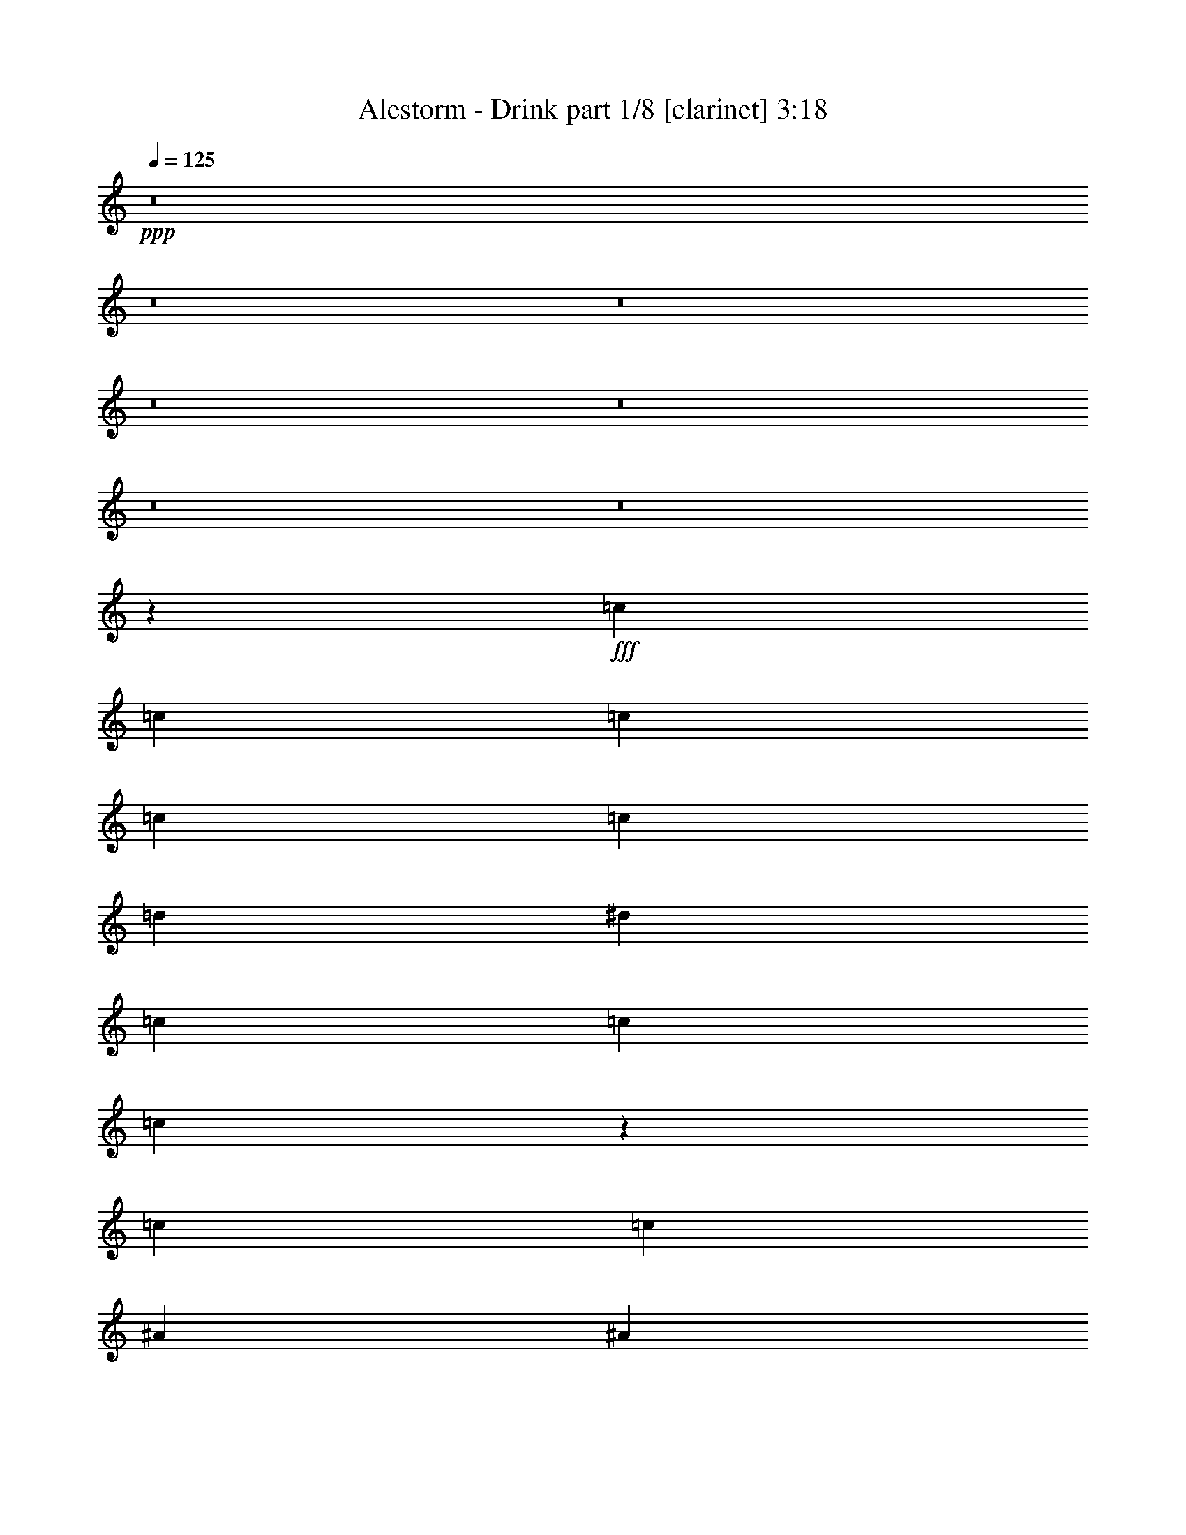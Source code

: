 % Produced with Bruzo's Transcoding Environment
% Transcribed by  : Bruzo

X:1
T:  Alestorm - Drink part 1/8 [clarinet] 3:18
Z: Transcribed with BruTE
L: 1/4
Q: 125
K: C
+ppp+
z8
z8
z8
z8
z8
z8
z8
z13779/2116
+fff+
[=c14021/33856]
[=c12963/33856]
[=c12963/33856]
[=c12963/33856]
[=c39947/33856]
[=d12963/33856]
[^d3373/4232]
[=c12963/33856]
[=c12963/33856]
[=c7191/16928]
z6301/16928
[=c12963/33856]
[=c12963/33856]
[^A3373/4232]
[^A12963/16928]
[^A3373/4232]
[^A12963/33856]
[^A12963/33856]
[^A3373/4232]
[=G12963/33856]
[=G12963/33856]
[=G13519/16928]
z12909/33856
[=G12963/33856]
[=c3373/4232]
[=c12963/33856]
[=c12963/33856]
[=c3373/4232]
[=d12963/16928]
[^d3373/4232]
[^d12963/16928]
[^d3373/4232]
[=c12963/33856]
[=c12963/33856]
[^d3373/4232]
[^d12963/33856]
[^d14021/33856]
[^d12963/16928]
[=d12963/33856]
[=c14021/33856]
[=d12963/16928]
[^A12963/33856]
[^A14021/33856]
[^A6475/8464]
z12989/33856
[^A14021/33856]
[=c12963/16928]
[=c3373/4232]
[=c12963/16928]
[=c12963/33856]
[=d14021/33856]
[^d12963/33856]
[=c12963/16928]
[=c14021/33856]
[=c12963/16928]
[=c12963/33856]
[=c14021/33856]
[^A12963/16928]
[^A3373/4232]
[^A12963/16928]
[^A12963/33856]
[^A14021/33856]
[^A12963/16928]
[=G3373/4232]
[=G6455/8464]
z13069/33856
[=G14021/33856]
[=c12963/16928]
[=c12963/33856]
[=c14021/33856]
[=c12963/16928]
[=c12963/33856]
[=d14021/33856]
[^d12963/16928]
[^d3373/4232]
[^d12963/16928]
[=f3373/4232]
[=g12963/16928]
[=f12963/33856]
[^d14021/33856]
[=f12963/16928]
[=d12963/33856]
[=d14021/33856]
[^d12963/16928]
[=d3373/4232]
[=c6435/8464]
z13585/16928
[=G12963/16928]
[=F3373/4232]
[=G38889/33856]
[=F14021/33856]
[=G12963/16928]
[^G3373/4232]
[=G6425/8464]
z13189/33856
[=F14021/33856]
[^D12963/16928]
[=F3373/4232]
[=G12963/16928]
[=F12963/33856]
[^D14021/33856]
[=F12963/16928]
[=D12963/33856]
[=D14021/33856]
[=D6415/8464]
z14287/33856
[=F12963/33856]
[=G12963/16928]
[=F3373/4232]
[=G39947/33856]
[=F12963/33856]
[=G12963/16928]
[^G3373/4232]
[=G6405/8464]
z14327/33856
[^D12963/33856]
[^D12963/16928]
[=F3373/4232]
[=D12963/16928]
[^A,3373/4232]
[=D12963/16928]
[^A,3373/4232]
[=C6395/8464]
z13665/16928
[=G12963/16928]
[=F3373/4232]
[=G39947/33856]
[=F12963/33856]
[=G12963/16928]
[^G3373/4232]
[=G6385/8464]
z14407/33856
[=F12963/33856]
[^D12963/16928]
[=F3373/4232]
[=G12963/16928]
[=F14021/33856]
[^D12963/33856]
[=F12963/16928]
[=D14021/33856]
[=D12963/33856]
[=D6375/8464]
z14447/33856
[=F12963/33856]
[=G12963/16928]
[=F3373/4232]
[=G39947/33856]
[=F12963/33856]
[=G12963/16928]
[^G3373/4232]
[=G6365/8464]
z14487/33856
[^D12963/33856]
[^D12963/16928]
[=F3373/4232]
[=D12963/16928]
[^A,3373/4232]
[=D12963/16928]
[^A,3373/4232]
[=C6355/8464]
z8
z8
z8
z8
z8
z8
z82559/33856
[=G12963/33856]
[=c14021/33856]
[=c12963/33856]
[=c12963/33856]
[=c12963/33856]
[=c39947/33856]
[=d12963/33856]
[^d3373/4232]
[=c12963/33856]
[=c12963/33856]
[=c3373/4232]
[=c12963/16928]
[^A3373/4232]
[^A12963/16928]
[^A3373/4232]
[^A12963/33856]
[^A12963/33856]
[^A3373/4232]
[=G12963/33856]
[=G12963/33856]
[=G424/529]
z557/1472
[=G12963/33856]
[=c3373/4232]
[=c12963/33856]
[=c12963/33856]
[=c3373/4232]
[=c12963/33856]
[=d12963/33856]
[^d3373/4232]
[^d12963/33856]
[^d12963/33856]
[^d3373/4232]
[^d12963/16928]
[^d3373/4232]
[^d12963/33856]
[^d12963/33856]
[^d3373/4232]
[=d12963/33856]
[=c12963/33856]
[=d20503/33856]
[^A4861/8464]
[^A12963/33856]
[^A1691/2116]
z12891/33856
[=c12963/33856]
[=c7175/16928]
z6317/16928
[=c12963/33856]
[=c12963/33856]
[=c39947/33856]
[=c12963/33856]
[^d7165/16928]
z6327/16928
[=c12963/16928]
[=c3373/4232]
[=c12963/33856]
[=c12963/33856]
[^A3373/4232]
[^A12963/16928]
[^A3373/4232]
[^A12963/16928]
[^A14021/33856]
[=G12963/33856]
[=G3373/4232]
[=G12959/16928]
z12971/33856
[^A14021/33856]
[=c12963/33856]
[=c12963/33856]
[=c12963/33856]
[=c14021/33856]
[=c12963/16928]
[=d3373/4232]
[^d12963/16928]
[^d3373/4232]
[^d12963/16928]
[=f3373/4232]
[=g12963/16928]
[=f12963/33856]
[^d14021/33856]
[=f12963/16928]
[^d12963/33856]
[=d14021/33856]
[^d12963/16928]
[=d3373/4232]
[=c12919/16928]
z423/529
[=G12963/16928]
[=F3373/4232]
[=G38889/33856]
[=F14021/33856]
[=G12963/16928]
[^G3373/4232]
[=G12899/16928]
z13091/33856
[=F14021/33856]
[^D12963/16928]
[=F3373/4232]
[=G12963/16928]
[=F12963/33856]
[^D14021/33856]
[=F12963/16928]
[=D12963/33856]
[=D14021/33856]
[=D12879/16928]
z13131/33856
[=F14021/33856]
[=G12963/16928]
[=F3373/4232]
[=G38889/33856]
[=F14021/33856]
[=G12963/16928]
[^G3373/4232]
[=G12859/16928]
z13171/33856
[^D14021/33856]
[^D12963/16928]
[=F3373/4232]
[=D12963/16928]
[^A,3373/4232]
[=D12963/16928]
[^A,3373/4232]
[=C12839/16928]
z37/46
[=G12963/16928]
[=F3373/4232]
[=G39947/33856]
[=F12963/33856]
[=G12963/16928]
[^G3373/4232]
[=G12819/16928]
z14309/33856
[=F12963/33856]
[^D12963/16928]
[=F3373/4232]
[=G12963/16928]
[=F14021/33856]
[^D12963/33856]
[=F12963/16928]
[=D14021/33856]
[=D12963/33856]
[=D12799/16928]
z14349/33856
[=F12963/33856]
[=G12963/16928]
[=F3373/4232]
[=G39947/33856]
[=F12963/33856]
[=G12963/16928]
[^G3373/4232]
[=G12779/16928]
z14389/33856
[^D12963/33856]
[^D12963/16928]
[=F3373/4232]
[=D12963/16928]
[^A,3373/4232]
[=D12963/16928]
[^A,3373/4232]
[=C12759/16928]
z8
z8
z8
z1919/1058
[=G3373/4232]
[=F12963/16928]
[=G39947/33856]
[=F12963/33856]
[=G3373/4232]
[^G12963/16928]
[=G13717/16928]
z12513/33856
[=F12963/33856]
[^D3373/4232]
[=F12963/16928]
[=G3373/4232]
[=F12963/33856]
[^D12963/33856]
[=F3373/4232]
[=D12963/33856]
[=D12963/33856]
[=D13697/16928]
z12553/33856
[=F12963/33856]
[=G3373/4232]
[=F12963/16928]
[=G39947/33856]
[=F12963/33856]
[=G3373/4232]
[^G12963/16928]
[=G13677/16928]
z12593/33856
[^D12963/33856]
[^D3373/4232]
[=F12963/16928]
[=D3373/4232]
[^A,12963/16928]
[=D3373/4232]
[^A,12963/16928]
[=C13657/16928]
z6399/8464
[=G3373/4232]
[=F12963/16928]
[=G39947/33856]
[=F12963/33856]
[=G3373/4232]
[^G12963/16928]
[=G13637/16928]
z551/1472
[=F12963/33856]
[^D3373/4232]
[=F12963/16928]
[=G3373/4232]
[=F12963/33856]
[^D12963/33856]
[=F3373/4232]
[=D12963/33856]
[=D12963/33856]
[=D13617/16928]
z12713/33856
[=F12963/33856]
[=G3373/4232]
[=F12963/16928]
[=G39947/33856]
[=F12963/33856]
[=G3373/4232]
[^G12963/16928]
[=G13597/16928]
z12753/33856
[^D12963/33856]
[^D3373/4232]
[=F12963/16928]
[=D3373/4232]
[^A,12963/16928]
[=D3373/4232]
[^A,12963/16928]
[=C13577/16928]
z8
z8
z8
z8

X:2
T:  Alestorm - Drink part 2/8 [horn] 3:18
Z: Transcribed with BruTE
L: 1/4
Q: 125
K: C
+ppp+
z8
z8
z8
z8
z8
z8
z8
z8
z8
z8
z8
z8
z8
z8
z9353/16928
+fff+
[=G12963/16928]
[=F3373/4232]
[=G38889/33856]
[=F14021/33856]
[=G12963/16928]
[^G3373/4232]
[=G6425/8464]
z13189/33856
[=F14021/33856]
[^D12963/16928]
[=F3373/4232]
[=G12963/16928]
[=F12963/33856]
[^D14021/33856]
[=F12963/16928]
[=D12963/33856]
[=D14021/33856]
[=D6415/8464]
z14287/33856
[=F12963/33856]
[=G12963/16928]
[=F3373/4232]
[=G39947/33856]
[=F12963/33856]
[=G12963/16928]
[^G3373/4232]
[=G6405/8464]
z14327/33856
[^D12963/33856]
[^D12963/16928]
[=F3373/4232]
[=D12963/16928]
[^A,3373/4232]
[=D12963/16928]
[^A,3373/4232]
[=C6395/8464]
z13665/16928
[=G12963/16928]
[=F3373/4232]
[=G39947/33856]
[=F12963/33856]
[=G12963/16928]
[^G3373/4232]
[=G6385/8464]
z14407/33856
[=F12963/33856]
[^D12963/16928]
[=F3373/4232]
[=G12963/16928]
[=F14021/33856]
[^D12963/33856]
[=F12963/16928]
[=D14021/33856]
[=D12963/33856]
[=D6375/8464]
z14447/33856
[=F12963/33856]
[=G12963/16928]
[=F3373/4232]
[=G39947/33856]
[=F12963/33856]
[=G12963/16928]
[^G3373/4232]
[=G6365/8464]
z14487/33856
[^D12963/33856]
[^D12963/16928]
[=F3373/4232]
[=D12963/16928]
[^A,3373/4232]
[=D12963/16928]
[^A,3373/4232]
[=C6355/8464]
z8
z8
z8
z8
z8
z8
z8
z8
z8
z8
z8
z8
z41153/8464
[=G12963/16928]
[=F3373/4232]
[=G38889/33856]
[=F14021/33856]
[=G12963/16928]
[^G3373/4232]
[=G12899/16928]
z13091/33856
[=F14021/33856]
[^D12963/16928]
[=F3373/4232]
[=G12963/16928]
[=F12963/33856]
[^D14021/33856]
[=F12963/16928]
[=D12963/33856]
[=D14021/33856]
[=D12879/16928]
z13131/33856
[=F14021/33856]
[=G12963/16928]
[=F3373/4232]
[=G38889/33856]
[=F14021/33856]
[=G12963/16928]
[^G3373/4232]
[=G12859/16928]
z13171/33856
[^D14021/33856]
[^D12963/16928]
[=F3373/4232]
[=D12963/16928]
[^A,3373/4232]
[=D12963/16928]
[^A,3373/4232]
[=C12839/16928]
z37/46
[=G12963/16928]
[=F3373/4232]
[=G39947/33856]
[=F12963/33856]
[=G12963/16928]
[^G3373/4232]
[=G12819/16928]
z14309/33856
[=F12963/33856]
[^D12963/16928]
[=F3373/4232]
[=G12963/16928]
[=F14021/33856]
[^D12963/33856]
[=F12963/16928]
[=D14021/33856]
[=D12963/33856]
[=D12799/16928]
z14349/33856
[=F12963/33856]
[=G12963/16928]
[=F3373/4232]
[=G39947/33856]
[=F12963/33856]
[=G12963/16928]
[^G3373/4232]
[=G12779/16928]
z14389/33856
[^D12963/33856]
[^D12963/16928]
[=F3373/4232]
[=D12963/16928]
[^A,3373/4232]
[=D12963/16928]
[^A,3373/4232]
[=C12759/16928]
z428/529
[=C12963/16928]
+ff+
[=C3373/4232]
[=C39947/33856]
[=C12963/33856]
[=C12963/16928]
[=C3373/4232]
[=C39947/33856]
[=C12963/33856]
[^A,12963/16928]
[^A,3373/4232]
[^A,12963/16928]
[^A,14021/33856]
[^A,12963/33856]
[^A,12963/16928]
[^A,14021/33856]
[^A,12963/33856]
[^A,39947/33856]
[^A,12963/33856]
[=C12963/16928]
[=C3373/4232]
[=C39947/33856]
[=C12963/33856]
[=C12963/16928]
[=C3373/4232]
[=C39947/33856]
[=C12963/33856]
[^G,3373/4232]
[^G,12963/16928]
[^A,3373/4232]
[=F,12963/16928]
[=G,3373/4232]
[=G,12963/16928]
[=G,20085/16928]
z3185/8464
+fff+
[=G3373/4232]
[=F12963/16928]
[=G39947/33856]
[=F12963/33856]
[=G3373/4232]
[^G12963/16928]
[=G13717/16928]
z12513/33856
[=F12963/33856]
[^D3373/4232]
[=F12963/16928]
[=G3373/4232]
[=F12963/33856]
[^D12963/33856]
[=F3373/4232]
[=D12963/33856]
[=D12963/33856]
[=D13697/16928]
z12553/33856
[=F12963/33856]
[=G3373/4232]
[=F12963/16928]
[=G39947/33856]
[=F12963/33856]
[=G3373/4232]
[^G12963/16928]
[=G13677/16928]
z12593/33856
[^D12963/33856]
[^D3373/4232]
[=F12963/16928]
[=D3373/4232]
[^A,12963/16928]
[=D3373/4232]
[^A,12963/16928]
[=C13657/16928]
z6399/8464
[=G3373/4232]
[=F12963/16928]
[=G39947/33856]
[=F12963/33856]
[=G3373/4232]
[^G12963/16928]
[=G13637/16928]
z551/1472
[=F12963/33856]
[^D3373/4232]
[=F12963/16928]
[=G3373/4232]
[=F12963/33856]
[^D12963/33856]
[=F3373/4232]
[=D12963/33856]
[=D12963/33856]
[=D13617/16928]
z12713/33856
[=F12963/33856]
[=G3373/4232]
[=F12963/16928]
[=G39947/33856]
[=F12963/33856]
[=G3373/4232]
[^G12963/16928]
[=G13597/16928]
z12753/33856
[^D12963/33856]
[^D3373/4232]
[=F12963/16928]
[=D3373/4232]
[^A,12963/16928]
[=D3373/4232]
[^A,12963/16928]
[=C13577/16928]
z8
z8
z8
z8

X:3
T:  Alestorm - Drink part 3/8 [bagpipes] 3:18
Z: Transcribed with BruTE
L: 1/4
Q: 125
K: C
+ppp+
z8
z151955/33856
+fff+
[=C,6745/33856=G,6745/33856]
z3109/16928
[=C,3239/16928=G,3239/16928]
z7067/33856
[=C14093/33856=c14093/33856]
z12309/33856
[=C,3241/16928=G,3241/16928]
[=C,6481/33856=G,6481/33856]
[=C,1617/8464=G,1617/8464]
z7077/33856
[=C14083/33856=c14083/33856]
z12319/33856
[=C,6725/33856=G,6725/33856]
z3119/16928
[=C,3229/16928=G,3229/16928]
z7087/33856
[=C7725/33856=c7725/33856]
z2857/16928
[=C,3241/16928=G,3241/16928]
[=C,6481/33856=G,6481/33856]
[=C,6715/33856=G,6715/33856]
z781/4232
[=C,403/2116=G,403/2116]
z7097/33856
[=C7715/33856=c7715/33856]
z82/529
[^A,931/4232^A931/4232]
z5991/33856
[=C,6705/33856=G,6705/33856]
z3129/16928
[=C,3219/16928=G,3219/16928]
z309/1472
[=C611/1472=c611/1472]
z12349/33856
[=C,3241/16928=G,3241/16928]
[=C,6481/33856=G,6481/33856]
[=C,267/1058=G,267/1058]
z5001/33856
[=C14043/33856=c14043/33856]
z12359/33856
[=C,6685/33856=G,6685/33856]
z3139/16928
[=C,4267/16928=G,4267/16928]
z5011/33856
[=C7685/33856=c7685/33856]
z2877/16928
[=C,3241/16928=G,3241/16928]
[=C,6481/33856=G,6481/33856]
[=C,6675/33856=G,6675/33856]
z393/2116
[=C,2131/8464=G,2131/8464]
z5021/33856
[=C7675/33856=c7675/33856]
z661/4232
[^A,463/2116^A463/2116]
z6031/33856
[=C,6665/33856=G,6665/33856]
z3149/16928
[=C,4257/16928=G,4257/16928]
z5031/33856
[=C14013/33856=c14013/33856]
z12389/33856
[=C,3241/16928=G,3241/16928]
[=C,6481/33856=G,6481/33856]
[=C,1063/4232=G,1063/4232]
z5041/33856
[=C14003/33856=c14003/33856]
z12399/33856
[=C,6645/33856=G,6645/33856]
z3159/16928
[=C,4247/16928=G,4247/16928]
z5051/33856
[=C7645/33856=c7645/33856]
z2897/16928
[=C,3241/16928=G,3241/16928]
[=C,6481/33856=G,6481/33856]
[=C,6635/33856=G,6635/33856]
z791/4232
[=C,2121/8464=G,2121/8464]
z5061/33856
[=C7635/33856=c7635/33856]
z333/2116
[^A,921/4232^A921/4232]
z6071/33856
[=C,6625/33856=G,6625/33856]
z3169/16928
[=C,4237/16928=G,4237/16928]
z5071/33856
[=C13973/33856=c13973/33856]
z12429/33856
[=C,3241/16928=G,3241/16928]
[=C,6481/33856=G,6481/33856]
[=C,/4=G,/4]
z5081/33856
[=C7615/33856=c7615/33856]
z91/529
[=C,3305/8464=G,3305/8464]
z105563/33856
[=G11481/16928-]
[=C/8-=G/8]
[=C9893/33856-]
[=C/8=D/8-]
[=D8045/33856-]
[=D/8^D/8-]
[^D6377/16928]
[=F1613/8464^D1613/8464-]
[^D/8-]
[=D/8-^D/8]
[=D7569/33856-]
[=C/8-=D/8]
[=C12753/33856]
[=G8941/33856-]
[=C/8-=G/8]
[=C1819/4232]
z4681/16928
[=D12277/33856-]
[=D/8^D/8-]
[^D3453/8464]
[=F4813/16928^D4813/16928-]
[=D/8-^D/8]
[=D3017/8464]
[^A,6243/16928]
[=G11481/16928-]
[=C/8-=G/8]
[=C9893/33856-]
[=C/8=D/8-]
[=D8045/33856-]
[=D/8^D/8-]
[^D3453/8464]
[=F4813/16928^D4813/16928-]
[=D/8-^D/8]
[=D7569/33856-]
[=C/8-=D/8]
[=C2421/8464-]
[^G,/8-=C/8]
[^G,2209/8464-]
[^G,/8=C/8-]
[=C9207/33856-]
[=C/8^D/8-]
[^D10847/33856]
[^D7435/16928]
[=F2671/8464^D2671/8464-]
[=D/8-^D/8]
[=D8045/33856-]
[=D112/529^D112/529-]
[=D/8-^D/8]
[=D5109/33856]
[=B,12963/33856]
[=G11481/16928-]
[=C/8-=G/8]
[=C9893/33856-]
[=C/8=D/8-]
[=D8045/33856-]
[=D/8^D/8-]
[^D3453/8464]
[=F4813/16928^D4813/16928-]
[=D/8-^D/8]
[=D7569/33856-]
[=C/8-=D/8]
[=C12753/33856]
[=G9999/33856-]
[=C/8-=G/8]
[=C6707/16928]
z4721/16928
[=D12277/33856-]
[=D/8^D/8-]
[^D3453/8464]
[=F4813/16928^D4813/16928-]
[=D/8-^D/8]
[=D3017/8464]
[^A,6243/16928]
[=G11481/16928-]
[=C/8-=G/8]
[=C9893/33856-]
[=C/8=D/8-]
[=D8045/33856-]
[=D/8^D/8-]
[^D3453/8464]
[=F4813/16928^D4813/16928-]
[=D/8-^D/8]
[=D7569/33856-]
[=C/8-=D/8]
[=C1475/4232]
[^G,1369/4232-]
[^G,/8=C/8-]
[=C9207/33856-]
[=C/8^D/8-]
[^D10847/33856]
[^D7435/16928]
[=F2671/8464^D2671/8464-]
[=D/8-^D/8]
[=D7569/33856-]
[=C/8-=D/8]
[=C11905/16928]
[=C,214023/33856=C214023/33856]
[^A,207141/33856-]
[=C,/8-^A,/8=C/8-]
[=C,51971/8464-=C51971/8464-]
[=C,/8^A,/8-=C/8^D/8-]
[^A,107707/33856-^D107707/33856]
[^A,100283/33856-=D100283/33856-]
[=C,/8-^A,/8=C/8-=D/8]
[=C,211907/33856=C211907/33856]
[^A,207141/33856-]
[=C,/8-^A,/8=C/8-]
[=C,105715/16928=C105715/16928]
[=G53387/33856]
[=F48887/33856-]
[^D/8-=F/8]
[^D2533/4232-]
[=D/8-^D/8]
[=D11853/16928-]
[=C/8-=D/8]
[=C13175/8464]
[=G26403/33856]
[=F26507/33856]
[=G19683/16928]
[=F1693/4232]
[=G26403/33856]
[^G26507/33856]
[=G26177/33856]
z13189/33856
[=F4999/16928-]
[^D/8-=F/8]
[^D25717/33856]
[=F26507/33856]
[=G26403/33856]
[=F2235/8464-]
[^D/8-=F/8]
[^D3453/8464]
[=F20473/33856-]
[=D/8-=F/8]
[=D10847/33856]
[=D14021/33856]
[=D28997/33856]
z14287/33856
[=F6243/16928]
[=G26403/33856]
[=F26507/33856]
[=G5053/4232]
[=F6243/16928]
[=G26403/33856]
[^G26507/33856]
[=G26097/33856]
z135/368
[^D12963/33856]
[^D27833/33856]
[=F23647/33856-]
[=D/8-=F/8]
[=D25031/33856]
[^A,23647/33856-]
[^A,/8=D/8-]
[=D25031/33856]
[^A,22485/33856-]
[^A,/8=C/8-]
[=C25847/33856]
z26853/33856
[=G26403/33856]
[=F26507/33856]
[=G5053/4232]
[=F6243/16928]
[=G26403/33856]
[^G26507/33856]
[=G26017/33856]
z14407/33856
[=F2235/8464-]
[^D/8-=F/8]
[^D25717/33856]
[=F26507/33856]
[=G26403/33856]
[=F4999/16928-]
[^D/8-=F/8]
[^D6377/16928]
[=F20473/33856-]
[=D/8-=F/8]
[=D11905/33856]
[=D12963/33856]
[=D28837/33856]
z14447/33856
[=F6243/16928]
[=G26403/33856]
[=F26507/33856]
[=G5053/4232]
[=F6243/16928]
[=G26403/33856]
[^G26507/33856]
[=G25937/33856]
z3145/8464
[^D12963/33856]
[^D27833/33856]
[=F23647/33856-]
[=D/8-=F/8]
[=D25031/33856]
[^A,23647/33856-]
[^A,/8=D/8-]
[=D25031/33856]
[^A,22485/33856-]
[^A,/8=C/8-]
[=C25687/33856]
z27013/33856
[=C,6843/33856=G,6843/33856]
z765/4232
[=C,411/2116=G,411/2116]
z257/1472
[=C663/1472=c663/1472]
z12211/33856
[=C,3241/16928=G,3241/16928]
[=C,6481/33856=G,6481/33856]
[=C,3283/16928=G,3283/16928]
z5921/33856
[=C15239/33856=c15239/33856]
z12221/33856
[=C,6823/33856=G,6823/33856]
z1535/8464
[=C,1639/8464=G,1639/8464]
z6989/33856
[=C7823/33856=c7823/33856]
z351/2116
[=C,3241/16928=G,3241/16928]
[=C,6481/33856=G,6481/33856]
[=C,6813/33856=G,6813/33856]
z3075/16928
[=C,3273/16928=G,3273/16928]
z6999/33856
[=C7813/33856=c7813/33856]
z2575/16928
[^A,3773/16928^A3773/16928]
z5893/33856
[=C,6803/33856=G,6803/33856]
z385/2116
[=C,817/4232=G,817/4232]
z7009/33856
[=C14151/33856=c14151/33856]
z12251/33856
[=C,3241/16928=G,3241/16928]
[=C,6481/33856=G,6481/33856]
[=C,3263/16928=G,3263/16928]
z7019/33856
[=C14141/33856=c14141/33856]
z12261/33856
[=C,6783/33856=G,6783/33856]
z1545/8464
[=C,1629/8464=G,1629/8464]
z7029/33856
[=C7783/33856=c7783/33856]
z707/4232
[=C,3241/16928=G,3241/16928]
[=C,6481/33856=G,6481/33856]
[=C,6773/33856=G,6773/33856]
z3095/16928
[=C,3253/16928=G,3253/16928]
z7039/33856
[=C7773/33856=c7773/33856]
z2595/16928
[^A,3753/16928^A3753/16928]
z5933/33856
[=C,6763/33856=G,6763/33856]
z775/4232
[=C,203/1058=G,203/1058]
z7049/33856
[=C14111/33856=c14111/33856]
z12291/33856
[=C,3241/16928=G,3241/16928]
[=C,6481/33856=G,6481/33856]
[=C,141/736=G,141/736]
z7059/33856
[=C14101/33856=c14101/33856]
z12301/33856
[=C,6743/33856=G,6743/33856]
z1555/8464
[=C,1619/8464=G,1619/8464]
z7069/33856
[=C7743/33856=c7743/33856]
z89/529
[=C,3241/16928=G,3241/16928]
[=C,6481/33856=G,6481/33856]
[=C,6733/33856=G,6733/33856]
z3115/16928
[=C,3233/16928=G,3233/16928]
z7079/33856
[=C7733/33856=c7733/33856]
z2615/16928
[^A,3733/16928^A3733/16928]
z5973/33856
[=C,6723/33856=G,6723/33856]
z195/1058
[=C,807/4232=G,807/4232]
z7089/33856
[=C14071/33856=c14071/33856]
z12331/33856
[=C,3241/16928=G,3241/16928]
[=C,6481/33856=G,6481/33856]
[=C,3223/16928=G,3223/16928]
z7099/33856
[=C7713/33856=c7713/33856]
z2863/16928
[=C,12963/33856=G,12963/33856]
[=C,6703/33856=G,6703/33856]
z1565/8464
[=C,1609/8464=G,1609/8464]
z7109/33856
[=C7703/33856=c7703/33856]
z717/4232
[=C,435/2116=G,435/2116]
z261/1472
[=C,291/1472=G,291/1472]
z3135/16928
[=C,4271/16928=G,4271/16928]
z31405/33856
[=G11481/16928-]
[=C/8-=G/8]
[=C9893/33856-]
[=C/8=D/8-]
[=D8045/33856-]
[=D/8^D/8-]
[^D6377/16928]
[=F1613/8464^D1613/8464-]
[^D/8-]
[=D/8-^D/8]
[=D7569/33856-]
[=C/8-=D/8]
[=C12753/33856]
[=G8941/33856-]
[=C/8-=G/8]
[=C7325/16928]
z579/2116
[=D12277/33856-]
[=D/8^D/8-]
[^D6377/16928]
[=F1613/8464^D1613/8464-]
[^D/8-]
[=D/8-^D/8]
[=D3017/8464]
[^A,6243/16928]
[=G11481/16928-]
[=C/8-=G/8]
[=C9893/33856-]
[=C/8=D/8-]
[=D8045/33856-]
[=D/8^D/8-]
[^D6377/16928]
[=F1613/8464^D1613/8464-]
[^D/8-]
[=D/8-^D/8]
[=D7569/33856-]
[=C/8-=D/8]
[=C2421/8464-]
[^G,/8-=C/8]
[^G,3889/16928-]
[^G,/8=C/8-]
[=C10265/33856-]
[=C/8^D/8-]
[^D10847/33856]
[^D7435/16928]
[=F3755/16928^D3755/16928-]
[=D/8-^D/8]
[=D11219/33856-]
[=D112/529^D112/529-]
[=D/8-^D/8]
[=D5109/33856]
[=B,12963/33856]
[=G11481/16928-]
[=C/8-=G/8]
[=C9893/33856-]
[=C/8=D/8-]
[=D8045/33856-]
[=D/8^D/8-]
[^D6377/16928]
[=F1613/8464^D1613/8464-]
[^D/8-]
[=D/8-^D/8]
[=D7569/33856-]
[=C/8-=D/8]
[=C12753/33856]
[=G8941/33856-]
[=C/8-=G/8]
[=C7285/16928]
z146/529
[=D12277/33856-]
[=D/8^D/8-]
[^D6377/16928]
[=F1613/8464^D1613/8464-]
[^D/8-]
[=D/8-^D/8]
[=D3017/8464]
[^A,6243/16928]
[=G11481/16928-]
[=C/8-=G/8]
[=C9893/33856-]
[=C/8=D/8-]
[=D8045/33856-]
[=D/8^D/8-]
[^D3453/8464]
[=F4813/16928^D4813/16928-]
[=D/8-^D/8]
[=D7569/33856-]
[=C/8-=D/8]
[=C2421/8464-]
[^G,/8-=C/8]
[^G,2209/8464-]
[^G,/8=C/8-]
[=C9207/33856-]
[=C/8^D/8-]
[^D10847/33856]
[^D7435/16928]
[=F2671/8464^D2671/8464-]
[=D/8-^D/8]
[=D7569/33856-]
[=C/8-=D/8]
[=C11905/16928]
[=C,214023/33856=C214023/33856]
[^A,207141/33856-]
[=C,/8-^A,/8=C/8-]
[=C,51971/8464-=C51971/8464-]
[=C,/8^A,/8-=C/8^D/8-]
[^A,105591/33856-^D105591/33856]
[^A,101341/33856-=D101341/33856-]
[=C,/8-^A,/8=C/8-=D/8]
[=C,211907/33856=C211907/33856]
[^A,208199/33856-]
[=C,/8-^A,/8=C/8-]
[=C,105715/16928=C105715/16928]
[=G53387/33856]
[=F48887/33856-]
[^D/8-=F/8]
[^D5595/8464-]
[=D/8-^D/8]
[=D10795/16928-]
[=C/8-=D/8]
[=C13175/8464]
[=G26403/33856]
[=F26507/33856]
[=G19683/16928]
[=F1693/4232]
[=G26403/33856]
[^G26507/33856]
[=G26275/33856]
z13091/33856
[=F4999/16928-]
[^D/8-=F/8]
[^D25717/33856]
[=F26507/33856]
[=G26403/33856]
[=F2235/8464-]
[^D/8-=F/8]
[^D3453/8464]
[=F22589/33856-]
[=D/8-=F/8]
[=D8731/33856]
[=D14021/33856]
[=D55/64]
z13131/33856
[=F1693/4232]
[=G26403/33856]
[=F26507/33856]
[=G19683/16928]
[=F1693/4232]
[=G26403/33856]
[^G26507/33856]
[=G26195/33856]
z176/529
[^D14021/33856]
[^D27833/33856]
[=F23647/33856-]
[=D/8-=F/8]
[=D25031/33856]
[^A,23647/33856-]
[^A,/8=D/8-]
[=D25031/33856]
[^A,22485/33856-]
[^A,/8=C/8-]
[=C25945/33856]
z26755/33856
[=G26403/33856]
[=F26507/33856]
[=G5053/4232]
[=F6243/16928]
[=G26403/33856]
[^G26507/33856]
[=G26115/33856]
z14309/33856
[=F2235/8464-]
[^D/8-=F/8]
[^D25717/33856]
[=F26507/33856]
[=G26403/33856]
[=F4999/16928-]
[^D/8-=F/8]
[^D6377/16928]
[=F20473/33856-]
[=D/8-=F/8]
[=D11905/33856]
[=D12963/33856]
[=D28935/33856]
z14349/33856
[=F6243/16928]
[=G26403/33856]
[=F26507/33856]
[=G5053/4232]
[=F6243/16928]
[=G26403/33856]
[^G26507/33856]
[=G26035/33856]
z6241/16928
[^D12963/33856]
[^D27833/33856]
[=F23647/33856-]
[=D/8-=F/8]
[=D25031/33856]
[^A,23647/33856-]
[^A,/8=D/8-]
[=D25031/33856]
[^A,22485/33856-]
[^A,/8=C/8-]
[=C25785/33856]
z13577/16928
[=G25687/33856=g25687/33856]
[=F27223/33856=f27223/33856]
[=G9927/8464=g9927/8464]
[=F287/736=f287/736]
[=G25449/33856=g25449/33856]
[^G27461/33856^g27461/33856]
[=G9927/8464=g9927/8464]
[=F12963/33856=f12963/33856]
[^D12963/16928^d12963/16928]
[=F27223/33856=f27223/33856]
[=G25687/33856=g25687/33856]
[=F14021/33856=f14021/33856]
[^D12963/33856^d12963/33856]
[=F1369/2116-=f1369/2116-]
[=D/8-=F/8=d/8-=f/8]
[=D7673/33856=d7673/33856]
z/8
[=D8731/33856=d8731/33856]
z/8
[=D41853/33856=d41853/33856]
[=F287/736=f287/736]
[=G25687/33856=g25687/33856]
[=F27223/33856=f27223/33856]
[=G9927/8464=g9927/8464]
[=F287/736=f287/736]
[=G25449/33856=g25449/33856]
[^G27461/33856^g27461/33856]
[=G9927/8464=g9927/8464]
[=F12963/33856=f12963/33856]
[^D3373/4232^d3373/4232]
[=F1369/2116-=f1369/2116-]
[=D/8-=F/8=d/8-=f/8]
[=D12091/16928-=d12091/16928-]
[^A,/8-=D/8^A/8-=d/8]
[^A,2533/4232-^A2533/4232-]
[^A,/8=D/8-^A/8=d/8-]
[=D12091/16928-=d12091/16928-]
[^A,/8-=D/8^A/8-=d/8]
[^A,11905/16928^A11905/16928]
[=C41123/33856=c41123/33856]
z12263/33856
[=G27461/33856]
[=F25449/33856]
[=G5053/4232]
[=F6243/16928]
[=G27461/33856]
[^G25449/33856]
[=G27911/33856]
z12513/33856
[=F2235/8464-]
[^D/8-=F/8]
[^D26775/33856]
[=F25449/33856]
[=G27461/33856]
[=F2235/8464-]
[^D/8-=F/8]
[^D6377/16928]
[=F23647/33856-]
[=D/8-=F/8]
[=D8731/33856]
[=D12963/33856]
[=D30731/33856]
z12553/33856
[=F6243/16928]
[=G27461/33856]
[=F25449/33856]
[=G5053/4232]
[=F6243/16928]
[=G27461/33856]
[^G25449/33856]
[=G27831/33856]
z5343/16928
[^D12963/33856]
[^D28891/33856]
[=F20473/33856-]
[=D/8-=F/8]
[=D28205/33856]
[^A,20473/33856-]
[^A,/8=D/8-]
[=D28205/33856]
[^A,21427/33856-]
[^A,/8=C/8-]
[=C27581/33856]
z25119/33856
[=G27461/33856]
[=F25449/33856]
[=G5053/4232]
[=F6243/16928]
[=G27461/33856]
[^G25449/33856]
[=G27751/33856]
z551/1472
[=F2235/8464-]
[^D/8-=F/8]
[^D26775/33856]
[=F25449/33856]
[=G27461/33856]
[=F2235/8464-]
[^D/8-=F/8]
[^D6377/16928]
[=F23647/33856-]
[=D/8-=F/8]
[=D8731/33856]
[=D12963/33856]
[=D30571/33856]
z12713/33856
[=F6243/16928]
[=G27461/33856]
[=F25449/33856]
[=G5053/4232]
[=F6243/16928]
[=G27461/33856]
[^G25449/33856]
[=G27671/33856]
z5423/16928
[^D12963/33856]
[^D28891/33856]
[=F20473/33856-]
[=D/8-=F/8]
[=D28205/33856]
[^A,20473/33856-]
[^A,/8=D/8-]
[=D28205/33856]
[^A,21427/33856-]
[^A,/8=C/8-]
[=C27421/33856]
z25279/33856
[=C,6461/33856=G,6461/33856]
z945/4232
[=C,1813/8464=G,1813/8464]
z5235/33856
[=C13809/33856=c13809/33856]
z12593/33856
[=C,9789/33856=G,9789/33856]
z/8
[=C,3621/16928=G,3621/16928]
z5245/33856
[=C13799/33856=c13799/33856]
z12603/33856
[=C,6441/33856=G,6441/33856]
z1895/8464
[=C,113/529=G,113/529]
z5255/33856
[=C7441/33856=c7441/33856]
z2999/16928
[=C,3241/16928=G,3241/16928]
[=C,6481/33856=G,6481/33856]
[=C,6431/33856=G,6431/33856]
z165/736
[=C,157/736=G,157/736]
z5265/33856
[=C7431/33856=c7431/33856]
z1383/8464
[^A,1791/8464^A1791/8464]
z6275/33856
[=C,8537/33856=G,8537/33856]
z1371/8464
[=C,1803/8464=G,1803/8464]
z5275/33856
[=C13769/33856=c13769/33856]
z12633/33856
[=C,1885/8464=G,1885/8464]
[=C,6481/33856=G,6481/33856]
[=C,3601/16928=G,3601/16928]
z5285/33856
[=C13759/33856=c13759/33856]
z12643/33856
[=C,8517/33856=G,8517/33856]
z86/529
[=C,899/4232=G,899/4232]
z5295/33856
[=C7401/33856=c7401/33856]
z3019/16928
[=C,3241/16928=G,3241/16928]
[=C,6481/33856=G,6481/33856]
[=C,8507/33856=G,8507/33856]
z2757/16928
[=C,3591/16928=G,3591/16928]
z5305/33856
[=C7391/33856=c7391/33856]
z1393/8464
[^A,1781/8464^A1781/8464]
z8
z8
z47/16

X:4
T:  Alestorm - Drink part 4/8 [flute] 3:18
Z: Transcribed with BruTE
L: 1/4
Q: 125
K: C
+ppp+
z8
z9527/2116
+fff+
[=C,26455/4232]
[=C,26455/4232]
[=C,26455/4232]
[=C,33277/8464]
z19633/8464
[=G3373/4232]
[=C12963/33856]
[=D12963/33856]
[^D12963/33856]
[=F1885/8464]
[^D6481/33856]
[=D12963/33856]
[=C12963/33856]
[=G12963/33856]
[=C14285/33856]
z12699/33856
[=D12963/33856]
[^D14021/33856]
[=F3241/16928]
[^D6481/33856]
[=D12963/33856]
[^A,12963/33856]
[=G3373/4232]
[=C12963/33856]
[=D12963/33856]
[^D14021/33856]
[=F3241/16928]
[^D6481/33856]
[=D12963/33856]
[=C12963/33856]
[^G,14021/33856]
[=C12963/33856]
[^D12963/33856]
[^D12963/33856]
[=F3241/16928]
[^D7539/33856]
[=D12963/33856]
[^D3241/16928]
[=D6481/33856]
[=B,12963/33856]
[=G3373/4232]
[=C12963/33856]
[=D12963/33856]
[^D14021/33856]
[=F3241/16928]
[^D6481/33856]
[=D12963/33856]
[=C12963/33856]
[=G14021/33856]
[=C13147/33856]
z12779/33856
[=D12963/33856]
[^D14021/33856]
[=F3241/16928]
[^D6481/33856]
[=D12963/33856]
[^A,12963/33856]
[=G3373/4232]
[=C12963/33856]
[=D12963/33856]
[^D14021/33856]
[=F3241/16928]
[^D6481/33856]
[=D12963/33856]
[=C12963/33856]
[^G,14021/33856]
[=C12963/33856]
[^D12963/33856]
[^D12963/33856]
[=F3241/16928]
[^D7539/33856]
[=D12963/33856]
[=C12963/16928]
[=C14021/33856]
[=C12963/33856]
[=C12963/33856]
[=C12963/33856]
[=C39947/33856]
[=D12963/33856]
[^D3373/4232]
[=C12963/33856]
[=C12963/33856]
[=C7191/16928]
z6301/16928
[=C12963/33856]
[=C12963/33856]
[^A,3373/4232]
[^A,12963/16928]
[^A,3373/4232]
[^A,12963/33856]
[^A,12963/33856]
[^A,3373/4232]
[=G,12963/33856]
[=G,12963/33856]
[=G,13519/16928]
z12909/33856
[=G,12963/33856]
[=C3373/4232]
[=C12963/33856]
[=C12963/33856]
[=C3373/4232]
[=D12963/16928]
[^D3373/4232]
[^D12963/16928]
[^D3373/4232]
[=C12963/33856]
[=C12963/33856]
[^D3373/4232]
[^D12963/33856]
[^D14021/33856]
[^D12963/16928]
[=D12963/33856]
[=C14021/33856]
[=D12963/16928]
[^A,12963/33856]
[^A,14021/33856]
[^A,6475/8464]
z12989/33856
[^A,14021/33856]
[=C12963/16928]
[=C3373/4232]
[=C12963/16928]
[=C12963/33856]
[=D14021/33856]
[^D12963/33856]
[=C12963/16928]
[=C14021/33856]
[=C12963/16928]
[=C12963/33856]
[=C14021/33856]
[^A,12963/16928]
[^A,3373/4232]
[^A,12963/16928]
[^A,12963/33856]
[^A,14021/33856]
[^A,12963/16928]
[=G,3373/4232]
[=G,6455/8464]
z13069/33856
[=G,14021/33856]
[=C12963/16928]
[=C12963/33856]
[=C14021/33856]
[=C12963/16928]
[=C12963/33856]
[=D14021/33856]
[^D12963/16928]
[^D3373/4232]
[^D12963/16928]
[=F3373/4232]
[=G12963/16928]
[=F12963/33856]
[^D14021/33856]
[=F12963/16928]
[=D12963/33856]
[=D14021/33856]
[^D12963/16928]
[=D3373/4232]
[=C6435/8464]
z13585/16928
[=G,12963/16928=G12963/16928]
[=F,3373/4232=F3373/4232]
[=G,38889/33856=G38889/33856]
[=F,14021/33856=F14021/33856]
[=G,12963/16928=G12963/16928]
[^G,3373/4232^G3373/4232]
[=G,6425/8464=G6425/8464]
z13189/33856
[=F,14021/33856=F14021/33856]
[^D,12963/16928^D12963/16928]
[=F,3373/4232=F3373/4232]
[=G,12963/16928=G12963/16928]
[=F,12963/33856=F12963/33856]
[^D,14021/33856^D14021/33856]
[=F,12963/16928=F12963/16928]
[=D,12963/33856=D12963/33856]
[=D,14021/33856=D14021/33856]
[=D,6415/8464=D6415/8464]
z14287/33856
[=F,12963/33856=F12963/33856]
[=G,12963/16928=G12963/16928]
[=F,3373/4232=F3373/4232]
[=G,39947/33856=G39947/33856]
[=F,12963/33856=F12963/33856]
[=G,12963/16928=G12963/16928]
[^G,3373/4232^G3373/4232]
[=G,6405/8464=G6405/8464]
z14327/33856
[^D,12963/33856^D12963/33856]
[^D,12963/16928^D12963/16928]
[=F,3373/4232=F3373/4232]
[=D,12963/16928=D12963/16928]
[^A,3373/4232]
[=D,12963/16928=D12963/16928]
[^A,3373/4232]
[=C,6395/8464=C6395/8464]
z13665/16928
[=G,12963/16928=G12963/16928]
[=F,3373/4232=F3373/4232]
[=G,39947/33856=G39947/33856]
[=F,12963/33856=F12963/33856]
[=G,12963/16928=G12963/16928]
[^G,3373/4232^G3373/4232]
[=G,6385/8464=G6385/8464]
z14407/33856
[=F,12963/33856=F12963/33856]
[^D,12963/16928^D12963/16928]
[=F,3373/4232=F3373/4232]
[=G,12963/16928=G12963/16928]
[=F,14021/33856=F14021/33856]
[^D,12963/33856^D12963/33856]
[=F,12963/16928=F12963/16928]
[=D,14021/33856=D14021/33856]
[=D,12963/33856=D12963/33856]
[=D,6375/8464=D6375/8464]
z14447/33856
[=F,12963/33856=F12963/33856]
[=G,12963/16928=G12963/16928]
[=F,3373/4232=F3373/4232]
[=G,39947/33856=G39947/33856]
[=F,12963/33856=F12963/33856]
[=G,12963/16928=G12963/16928]
[^G,3373/4232^G3373/4232]
[=G,6365/8464=G6365/8464]
z14487/33856
[^D,12963/33856^D12963/33856]
[^D,12963/16928^D12963/16928]
[=F,3373/4232=F3373/4232]
[=D,12963/16928=D12963/16928]
[^A,3373/4232]
[=D,12963/16928=D12963/16928]
[^A,3373/4232]
[=C,6355/8464=C6355/8464]
z13745/16928
[=C,26455/4232]
[=C,26455/4232]
[=C,26455/4232]
[=C,93053/16928]
z12767/16928
[=G3373/4232]
[=C12963/33856]
[=D12963/33856]
[^D12963/33856]
[=F1885/8464]
[^D6481/33856]
[=D12963/33856]
[=C12963/33856]
[=G12963/33856]
[=C14383/33856]
z12601/33856
[=D12963/33856]
[^D12963/33856]
[=F1885/8464]
[^D6481/33856]
[=D12963/33856]
[^A,12963/33856]
[=G3373/4232]
[=C12963/33856]
[=D12963/33856]
[^D12963/33856]
[=F1885/8464]
[^D6481/33856]
[=D12963/33856]
[=C12963/33856]
[^G,12963/33856]
[=C14021/33856]
[^D12963/33856]
[^D12963/33856]
[=F3241/16928]
[^D6481/33856]
[=D14021/33856]
[^D3241/16928]
[=D6481/33856]
[=B,12963/33856]
[=G3373/4232]
[=C12963/33856]
[=D12963/33856]
[^D12963/33856]
[=F1885/8464]
[^D6481/33856]
[=D12963/33856]
[=C12963/33856]
[=G12963/33856]
[=C14303/33856]
z12681/33856
[=D12963/33856]
[^D12963/33856]
[=F1885/8464]
[^D6481/33856]
[=D12963/33856]
[^A,12963/33856]
[=G3373/4232]
[=C12963/33856]
[=D12963/33856]
[^D14021/33856]
[=F3241/16928]
[^D6481/33856]
[=D12963/33856]
[=C12963/33856]
[^G,14021/33856]
[=C12963/33856]
[^D12963/33856]
[^D12963/33856]
[=F3241/16928]
[^D7539/33856]
[=D12963/33856]
[=C3/8-]
[=G,6615/16928=C6615/16928]
[=C14021/33856]
[=C12963/33856]
[=C12963/33856]
[=C12963/33856]
[=C39947/33856]
[=D12963/33856]
[^D3373/4232]
[=C12963/33856]
[=C12963/33856]
[=C3373/4232]
[=C12963/16928]
[^A,3373/4232]
[^A,12963/16928]
[^A,3373/4232]
[^A,12963/33856]
[^A,12963/33856]
[^A,3373/4232]
[=G,12963/33856]
[=G,12963/33856]
[=G,424/529]
z557/1472
[=G,12963/33856]
[=C3373/4232]
[=C12963/33856]
[=C12963/33856]
[=C3373/4232]
[=C12963/33856]
[=D12963/33856]
[^D3373/4232]
[^D12963/33856]
[^D12963/33856]
[^D3373/4232]
[^D12963/16928]
[^D3373/4232]
[^D12963/33856]
[^D12963/33856]
[^D3373/4232]
[=D12963/33856]
[=C12963/33856]
[=D20503/33856]
[^A,4861/8464]
[^A,12963/33856]
[^A,1691/2116]
z12891/33856
[=C12963/33856]
[=C7175/16928]
z6317/16928
[=C12963/33856]
[=C12963/33856]
[=C39947/33856]
[=C12963/33856]
[^D7165/16928]
z6327/16928
[=C12963/16928]
[=C3373/4232]
[=C12963/33856]
[=C12963/33856]
[^A,3373/4232]
[^A,12963/16928]
[^A,3373/4232]
[^A,12963/16928]
[^A,14021/33856]
[=G,12963/33856]
[=G,3373/4232]
[=G,12959/16928]
z12971/33856
[^A,14021/33856]
[=C12963/33856]
[=C12963/33856]
[=C12963/33856]
[=C14021/33856]
[=C12963/16928]
[=D3373/4232]
[^D12963/16928]
[^D3373/4232]
[^D12963/16928]
[=F3373/4232]
[=G12963/16928]
[=F12963/33856]
[^D14021/33856]
[=F12963/16928]
[^D12963/33856]
[=D14021/33856]
[^D12963/16928]
[=D3373/4232]
[=C12919/16928]
z423/529
[=G,12963/16928=G12963/16928]
[=F,3373/4232=F3373/4232]
[=G,38889/33856=G38889/33856]
[=F,14021/33856=F14021/33856]
[=G,12963/16928=G12963/16928]
[^G,3373/4232^G3373/4232]
[=G,12899/16928=G12899/16928]
z13091/33856
[=F,14021/33856=F14021/33856]
[^D,12963/16928^D12963/16928]
[=F,3373/4232=F3373/4232]
[=G,12963/16928=G12963/16928]
[=F,12963/33856=F12963/33856]
[^D,14021/33856^D14021/33856]
[=F,12963/16928=F12963/16928]
[=D,12963/33856=D12963/33856]
[=D,14021/33856=D14021/33856]
[=D,12879/16928=D12879/16928]
z13131/33856
[=F,14021/33856=F14021/33856]
[=G,12963/16928=G12963/16928]
[=F,3373/4232=F3373/4232]
[=G,38889/33856=G38889/33856]
[=F,14021/33856=F14021/33856]
[=G,12963/16928=G12963/16928]
[^G,3373/4232^G3373/4232]
[=G,12859/16928=G12859/16928]
z13171/33856
[^D,14021/33856^D14021/33856]
[^D,12963/16928^D12963/16928]
[=F,3373/4232=F3373/4232]
[=D,12963/16928=D12963/16928]
[^A,3373/4232]
[=D,12963/16928=D12963/16928]
[^A,3373/4232]
[=C,12839/16928=C12839/16928]
z37/46
[=G,12963/16928=G12963/16928]
[=F,3373/4232=F3373/4232]
[=G,39947/33856=G39947/33856]
[=F,12963/33856=F12963/33856]
[=G,12963/16928=G12963/16928]
[^G,3373/4232^G3373/4232]
[=G,12819/16928=G12819/16928]
z14309/33856
[=F,12963/33856=F12963/33856]
[^D,12963/16928^D12963/16928]
[=F,3373/4232=F3373/4232]
[=G,12963/16928=G12963/16928]
[=F,14021/33856=F14021/33856]
[^D,12963/33856^D12963/33856]
[=F,12963/16928=F12963/16928]
[=D,14021/33856=D14021/33856]
[=D,12963/33856=D12963/33856]
[=D,12799/16928=D12799/16928]
z14349/33856
[=F,12963/33856=F12963/33856]
[=G,12963/16928=G12963/16928]
[=F,3373/4232=F3373/4232]
[=G,39947/33856=G39947/33856]
[=F,12963/33856=F12963/33856]
[=G,12963/16928=G12963/16928]
[^G,3373/4232^G3373/4232]
[=G,12779/16928=G12779/16928]
z14389/33856
[^D,12963/33856^D12963/33856]
[^D,12963/16928^D12963/16928]
[=F,3373/4232=F3373/4232]
[=D,12963/16928=D12963/16928]
[^A,3373/4232]
[=D,12963/16928=D12963/16928]
[^A,3373/4232]
[=C,12759/16928=C12759/16928]
z8
z8
z8
z1919/1058
[=G,3373/4232=G3373/4232]
[=F,12963/16928=F12963/16928]
[=G,39947/33856=G39947/33856]
[=F,12963/33856=F12963/33856]
[=G,3373/4232=G3373/4232]
[^G,12963/16928^G12963/16928]
[=G,13717/16928=G13717/16928]
z12513/33856
[=F,12963/33856=F12963/33856]
[^D,3373/4232^D3373/4232]
[=F,12963/16928=F12963/16928]
[=G,3373/4232=G3373/4232]
[=F,12963/33856=F12963/33856]
[^D,12963/33856^D12963/33856]
[=F,3373/4232=F3373/4232]
[=D,12963/33856=D12963/33856]
[=D,12963/33856=D12963/33856]
[=D,13697/16928=D13697/16928]
z12553/33856
[=F,12963/33856=F12963/33856]
[=G,3373/4232=G3373/4232]
[=F,12963/16928=F12963/16928]
[=G,39947/33856=G39947/33856]
[=F,12963/33856=F12963/33856]
[=G,3373/4232=G3373/4232]
[^G,12963/16928^G12963/16928]
[=G,13677/16928=G13677/16928]
z12593/33856
[^D,12963/33856^D12963/33856]
[^D,3373/4232^D3373/4232]
[=F,12963/16928=F12963/16928]
[=D,3373/4232=D3373/4232]
[^A,12963/16928]
[=D,3373/4232=D3373/4232]
[^A,12963/16928]
[=C,13657/16928=C13657/16928]
z6399/8464
[=G,3373/4232=G3373/4232]
[=F,12963/16928=F12963/16928]
[=G,39947/33856=G39947/33856]
[=F,12963/33856=F12963/33856]
[=G,3373/4232=G3373/4232]
[^G,12963/16928^G12963/16928]
[=G,13637/16928=G13637/16928]
z551/1472
[=F,12963/33856=F12963/33856]
[^D,3373/4232^D3373/4232]
[=F,12963/16928=F12963/16928]
[=G,3373/4232=G3373/4232]
[=F,12963/33856=F12963/33856]
[^D,12963/33856^D12963/33856]
[=F,3373/4232=F3373/4232]
[=D,12963/33856=D12963/33856]
[=D,12963/33856=D12963/33856]
[=D,13617/16928=D13617/16928]
z12713/33856
[=F,12963/33856=F12963/33856]
[=G,3373/4232=G3373/4232]
[=F,12963/16928=F12963/16928]
[=G,39947/33856=G39947/33856]
[=F,12963/33856=F12963/33856]
[=G,3373/4232=G3373/4232]
[^G,12963/16928^G12963/16928]
[=G,13597/16928=G13597/16928]
z12753/33856
[^D,12963/33856^D12963/33856]
[^D,3373/4232^D3373/4232]
[=F,12963/16928=F12963/16928]
[=D,3373/4232=D3373/4232]
[^A,12963/16928]
[=D,3373/4232=D3373/4232]
[^A,12963/16928]
[=C,13577/16928=C13577/16928]
z6439/8464
[=C,26455/4232]
[=C,52799/8464]
z8
z8
z11/4

X:5
T:  Alestorm - Drink part 5/8 [lute] 3:18
Z: Transcribed with BruTE
L: 1/4
Q: 125
K: C
+ppp+
z8
z8
z8
z8
z8
z8
z8
z13779/2116
+fff+
[=C14021/33856=G14021/33856]
[=C3241/16928=G3241/16928]
[=C6481/33856=G6481/33856]
[=C12963/33856=G12963/33856]
[=C3241/16928=G3241/16928]
[=C6481/33856=G6481/33856]
[=C14021/33856=G14021/33856]
[=C3241/16928=G3241/16928]
[=C6481/33856=G6481/33856]
[=C12963/33856=G12963/33856]
[=C3241/16928=G3241/16928]
[=C6481/33856=G6481/33856]
[=C14021/33856=G14021/33856]
[=C3241/16928=G3241/16928]
[=C6481/33856=G6481/33856]
[=C12963/33856=G12963/33856]
[=C3241/16928=G3241/16928]
[=C6481/33856=G6481/33856]
[=C14021/33856=G14021/33856]
[=C3241/16928=G3241/16928]
[=C6481/33856=G6481/33856]
[=C12963/33856=G12963/33856]
[=C3241/16928=G3241/16928]
[=C6481/33856=G6481/33856]
[^D14021/33856=G14021/33856]
[^D3241/16928=G3241/16928]
[^D6481/33856=G6481/33856]
[^D12963/33856=G12963/33856]
[^D3241/16928=G3241/16928]
[^D6481/33856=G6481/33856]
[^D14021/33856=G14021/33856]
[^D3241/16928=G3241/16928]
[^D6481/33856=G6481/33856]
[^D12963/33856=G12963/33856]
[^D3241/16928=G3241/16928]
[^D6481/33856=G6481/33856]
[=G14021/33856=d14021/33856]
[=G3241/16928=d3241/16928]
[=G6481/33856=d6481/33856]
[=G12963/33856=d12963/33856]
[=G3241/16928=d3241/16928]
[=G6481/33856=d6481/33856]
[=G14021/33856=d14021/33856]
[=G3241/16928=d3241/16928]
[=G6481/33856=d6481/33856]
[=G12963/33856=d12963/33856]
[=G3241/16928=d3241/16928]
[=G6481/33856=d6481/33856]
[=C14021/33856=G14021/33856]
[=C3241/16928=G3241/16928]
[=C6481/33856=G6481/33856]
[=C12963/33856=G12963/33856]
[=C3241/16928=G3241/16928]
[=C6481/33856=G6481/33856]
[=C14021/33856=G14021/33856]
[=C3241/16928=G3241/16928]
[=C6481/33856=G6481/33856]
[=C12963/33856=G12963/33856]
[=C3241/16928=G3241/16928]
[=C6481/33856=G6481/33856]
[=C14021/33856=G14021/33856]
[=C3241/16928=G3241/16928]
[=C6481/33856=G6481/33856]
[=C12963/33856=G12963/33856]
[=C3241/16928=G3241/16928]
[=C6481/33856=G6481/33856]
[=C14021/33856=G14021/33856]
[=C3241/16928=G3241/16928]
[=C6481/33856=G6481/33856]
[=C12963/33856=G12963/33856]
[=C3241/16928=G3241/16928]
[=C6481/33856=G6481/33856]
[^D14021/33856=G14021/33856]
[^D3241/16928=G3241/16928]
[^D6481/33856=G6481/33856]
[^D12963/33856=G12963/33856]
[^D3241/16928=G3241/16928]
[^D7539/33856=G7539/33856]
[^D12963/33856=G12963/33856]
[^D3241/16928=G3241/16928]
[^D6481/33856=G6481/33856]
[^D12963/33856=G12963/33856]
[^D3241/16928=G3241/16928]
[^D7539/33856=G7539/33856]
[=G12963/33856=d12963/33856]
[=G3241/16928=d3241/16928]
[=G6481/33856=d6481/33856]
[=G12963/33856=d12963/33856]
[=G3241/16928=d3241/16928]
[=G7539/33856=d7539/33856]
[=G12963/33856=d12963/33856]
[=G3241/16928=d3241/16928]
[=G6481/33856=d6481/33856]
[=G12963/33856=d12963/33856]
[=G3241/16928=d3241/16928]
[=G7539/33856=d7539/33856]
[=C12963/33856=G12963/33856]
[=C3241/16928=G3241/16928]
[=C6481/33856=G6481/33856]
[=C12963/33856=G12963/33856]
[=C3241/16928=G3241/16928]
[=C7539/33856=G7539/33856]
[=C12963/33856=G12963/33856]
[=C3241/16928=G3241/16928]
[=C6481/33856=G6481/33856]
[=C12963/33856=G12963/33856]
[=C3241/16928=G3241/16928]
[=C7539/33856=G7539/33856]
[=C12963/33856=G12963/33856]
[=C3241/16928=G3241/16928]
[=C6481/33856=G6481/33856]
[=C12963/33856=G12963/33856]
[=C3241/16928=G3241/16928]
[=C7539/33856=G7539/33856]
[=C12963/33856=G12963/33856]
[=C3241/16928=G3241/16928]
[=C6481/33856=G6481/33856]
[=C12963/33856=G12963/33856]
[=C3241/16928=G3241/16928]
[=C7539/33856=G7539/33856]
[^D12963/33856=G12963/33856]
[^D3241/16928=G3241/16928]
[^D6481/33856=G6481/33856]
[^D12963/33856=G12963/33856]
[^D3241/16928=G3241/16928]
[^D7539/33856=G7539/33856]
[^D12963/33856=G12963/33856]
[^D3241/16928=G3241/16928]
[^D6481/33856=G6481/33856]
[^D12963/33856=G12963/33856]
[^D3241/16928=G3241/16928]
[^D7539/33856=G7539/33856]
[=G12963/33856=d12963/33856]
[=G3241/16928=d3241/16928]
[=G6481/33856=d6481/33856]
[=G12963/33856=d12963/33856]
[=G3241/16928=d3241/16928]
[=G7539/33856=d7539/33856]
[=G12963/33856=d12963/33856]
[=G3241/16928=d3241/16928]
[=G6481/33856=d6481/33856]
[=G12963/33856=d12963/33856]
[=G3241/16928=d3241/16928]
[=G7539/33856=d7539/33856]
[=C12963/33856=G12963/33856]
[=C3241/16928=G3241/16928]
[=C6481/33856=G6481/33856]
[=C12963/33856=G12963/33856]
[=C3241/16928=G3241/16928]
[=C7539/33856=G7539/33856]
[=C12963/33856=G12963/33856]
[=C3241/16928=G3241/16928]
[=C6481/33856=G6481/33856]
[=C12963/33856=G12963/33856]
[=C3241/16928=G3241/16928]
[=C7539/33856=G7539/33856]
[=C12963/33856=G12963/33856]
[=C3241/16928=G3241/16928]
[=C6481/33856=G6481/33856]
[=C12963/33856=G12963/33856]
[=C1885/8464=G1885/8464]
[=C6481/33856=G6481/33856]
[=C12963/33856=G12963/33856]
[=C3241/16928=G3241/16928]
[=C6481/33856=G6481/33856]
[=C12963/33856=G12963/33856]
[=C1885/8464=G1885/8464]
[=C6481/33856=G6481/33856]
[^D12963/33856=G12963/33856]
[^D3241/16928=G3241/16928]
[^D6481/33856=G6481/33856]
[^D12963/33856=G12963/33856]
[^D1885/8464=G1885/8464]
[^D6481/33856=G6481/33856]
[^A12963/33856=f12963/33856]
[^A3241/16928=f3241/16928]
[^A6481/33856=f6481/33856]
[^A12963/33856=f12963/33856]
[^A1885/8464=f1885/8464]
[^A6481/33856=f6481/33856]
[^G12963/16928^d12963/16928]
[=G3373/4232=d3373/4232]
[=C12963/33856=G12963/33856]
[=C3241/16928=G3241/16928]
[=C6481/33856=G6481/33856]
[=C12963/33856=G12963/33856]
[=C1885/8464=G1885/8464]
[=C6819/33856=G6819/33856]
z8
z8
z8
z8
z8
z8
z8
z8
z8
z8
z8
z8
z67863/16928
[=C14021/33856=G14021/33856]
[=C3241/16928=G3241/16928]
[=C6481/33856=G6481/33856]
[=C12963/33856=G12963/33856]
[=C3241/16928=G3241/16928]
[=C6481/33856=G6481/33856]
[=C14021/33856=G14021/33856]
[=C3241/16928=G3241/16928]
[=C6481/33856=G6481/33856]
[=C12963/33856=G12963/33856]
[=C3241/16928=G3241/16928]
[=C6481/33856=G6481/33856]
[=C14021/33856=G14021/33856]
[=C3241/16928=G3241/16928]
[=C6481/33856=G6481/33856]
[=C12963/33856=G12963/33856]
[=C3241/16928=G3241/16928]
[=C6481/33856=G6481/33856]
[=C14021/33856=G14021/33856]
[=C3241/16928=G3241/16928]
[=C6481/33856=G6481/33856]
[=C12963/33856=G12963/33856]
[=C3241/16928=G3241/16928]
[=C6481/33856=G6481/33856]
[^D14021/33856=G14021/33856]
[^D3241/16928=G3241/16928]
[^D6481/33856=G6481/33856]
[^D12963/33856=G12963/33856]
[^D3241/16928=G3241/16928]
[^D6481/33856=G6481/33856]
[^D14021/33856=G14021/33856]
[^D3241/16928=G3241/16928]
[^D6481/33856=G6481/33856]
[^D12963/33856=G12963/33856]
[^D3241/16928=G3241/16928]
[^D6481/33856=G6481/33856]
[=G14021/33856=d14021/33856]
[=G3241/16928=d3241/16928]
[=G6481/33856=d6481/33856]
[=G12963/33856=d12963/33856]
[=G3241/16928=d3241/16928]
[=G6481/33856=d6481/33856]
[=G14021/33856=d14021/33856]
[=G3241/16928=d3241/16928]
[=G6481/33856=d6481/33856]
[=G12963/33856=d12963/33856]
[=G3241/16928=d3241/16928]
[=G6481/33856=d6481/33856]
[=C14021/33856=G14021/33856]
[=C3241/16928=G3241/16928]
[=C6481/33856=G6481/33856]
[=C12963/33856=G12963/33856]
[=C3241/16928=G3241/16928]
[=C6481/33856=G6481/33856]
[=C14021/33856=G14021/33856]
[=C3241/16928=G3241/16928]
[=C6481/33856=G6481/33856]
[=C12963/33856=G12963/33856]
[=C3241/16928=G3241/16928]
[=C6481/33856=G6481/33856]
[=C14021/33856=G14021/33856]
[=C3241/16928=G3241/16928]
[=C6481/33856=G6481/33856]
[=C12963/33856=G12963/33856]
[=C3241/16928=G3241/16928]
[=C6481/33856=G6481/33856]
[=C14021/33856=G14021/33856]
[=C3241/16928=G3241/16928]
[=C6481/33856=G6481/33856]
[=C12963/33856=G12963/33856]
[=C3241/16928=G3241/16928]
[=C6481/33856=G6481/33856]
[^D14021/33856=G14021/33856]
[^D3241/16928=G3241/16928]
[^D6481/33856=G6481/33856]
[^D12963/33856=G12963/33856]
[^D3241/16928=G3241/16928]
[^D6481/33856=G6481/33856]
[^D14021/33856=G14021/33856]
[^D3241/16928=G3241/16928]
[^D6481/33856=G6481/33856]
[^D12963/33856=G12963/33856]
[^D3241/16928=G3241/16928]
[^D6481/33856=G6481/33856]
[=G14021/33856=d14021/33856]
[=G3241/16928=d3241/16928]
[=G6481/33856=d6481/33856]
[=G12963/33856=d12963/33856]
[=G3241/16928=d3241/16928]
[=G6481/33856=d6481/33856]
[=G14021/33856=d14021/33856]
[=G3241/16928=d3241/16928]
[=G6481/33856=d6481/33856]
[=G12963/33856=d12963/33856]
[=G3241/16928=d3241/16928]
[=G6481/33856=d6481/33856]
[=C14021/33856=G14021/33856]
[=C3241/16928=G3241/16928]
[=C6481/33856=G6481/33856]
[=C12963/33856=G12963/33856]
[=C3241/16928=G3241/16928]
[=C6481/33856=G6481/33856]
[=C14021/33856=G14021/33856]
[=C3241/16928=G3241/16928]
[=C6481/33856=G6481/33856]
[=C12963/33856=G12963/33856]
[=C3241/16928=G3241/16928]
[=C6481/33856=G6481/33856]
[=C14021/33856=G14021/33856]
[=C3241/16928=G3241/16928]
[=C6481/33856=G6481/33856]
[=C12963/33856=G12963/33856]
[=C3241/16928=G3241/16928]
[=C6481/33856=G6481/33856]
[=C14021/33856=G14021/33856]
[=C3241/16928=G3241/16928]
[=C6481/33856=G6481/33856]
[=C12963/33856=G12963/33856]
[=C3241/16928=G3241/16928]
[=C6481/33856=G6481/33856]
[^D14021/33856=G14021/33856]
[^D3241/16928=G3241/16928]
[^D6481/33856=G6481/33856]
[^D12963/33856=G12963/33856]
[^D3241/16928=G3241/16928]
[^D6481/33856=G6481/33856]
[^D14021/33856=G14021/33856]
[^D3241/16928=G3241/16928]
[^D6481/33856=G6481/33856]
[^D12963/33856=G12963/33856]
[^D3241/16928=G3241/16928]
[^D6481/33856=G6481/33856]
[=G14021/33856=d14021/33856]
[=G3241/16928=d3241/16928]
[=G6481/33856=d6481/33856]
[=G12963/33856=d12963/33856]
[=G3241/16928=d3241/16928]
[=G7539/33856=d7539/33856]
[=G12963/33856=d12963/33856]
[=G3241/16928=d3241/16928]
[=G6481/33856=d6481/33856]
[=G12963/33856=d12963/33856]
[=G3241/16928=d3241/16928]
[=G7539/33856=d7539/33856]
[=C12963/33856=G12963/33856]
[=C3241/16928=G3241/16928]
[=C6481/33856=G6481/33856]
[=C12963/33856=G12963/33856]
[=C3241/16928=G3241/16928]
[=C7539/33856=G7539/33856]
[=C12963/33856=G12963/33856]
[=C3241/16928=G3241/16928]
[=C6481/33856=G6481/33856]
[=C12963/33856=G12963/33856]
[=C3241/16928=G3241/16928]
[=C7539/33856=G7539/33856]
[=C12963/33856=G12963/33856]
[=C3241/16928=G3241/16928]
[=C6481/33856=G6481/33856]
[=C12963/33856=G12963/33856]
[=C3241/16928=G3241/16928]
[=C7539/33856=G7539/33856]
[=C12963/33856=G12963/33856]
[=C3241/16928=G3241/16928]
[=C6481/33856=G6481/33856]
[=C12963/33856=G12963/33856]
[=C3241/16928=G3241/16928]
[=C7539/33856=G7539/33856]
[^D12963/33856=G12963/33856]
[^D3241/16928=G3241/16928]
[^D6481/33856=G6481/33856]
[^D12963/33856=G12963/33856]
[^D3241/16928=G3241/16928]
[^D7539/33856=G7539/33856]
[^A12963/33856=f12963/33856]
[^A3241/16928=f3241/16928]
[^A6481/33856=f6481/33856]
[^A12963/33856=f12963/33856]
[^A3241/16928=f3241/16928]
[^A7539/33856=f7539/33856]
[^G12963/16928^d12963/16928]
[=G3373/4232=d3373/4232]
[=C12963/33856=G12963/33856]
[=C3241/16928=G3241/16928]
[=C6481/33856=G6481/33856]
[=C12963/33856=G12963/33856]
[=C3241/16928=G3241/16928]
[=C7975/33856=G7975/33856]
z8
z8
z8
z8
z8
z8
z8
z8
z8
z8
z8
z8
z8
z8
z8
z8
z8
z8
z8
z17/4

X:6
T:  Alestorm - Drink part 6/8 [harp] 3:18
Z: Transcribed with BruTE
L: 1/4
Q: 125
K: C
+ppp+
+fff+
[=C/8=G/8]
z/4
[=C/8=G/8]
z17/16
[=C/4=G/4]
z/8
[=C/8=G/8]
z17/16
[=C/8=G/8]
z/4
[=C/8=G/8]
z23039/33856
[=C3241/16928=G3241/16928]
[=C10683/33856=G10683/33856]
z/4
[=C/8=G/8]
z17/16
[=C/8=G/8]
z/4
[=C/8=G/8]
z17/16
[=C/4=G/4]
z/8
[=C/8=G/8]
z17/16
[=C/8=G/8]
z/4
[=C/8=G/8]
z23079/33856
[=C3241/16928=G3241/16928]
[=C10643/33856=G10643/33856]
z/4
[=C/8=G/8]
z17/16
[=C/8]
z/4
[=C/8]
z1267/4232
[=c6459/8464=g6459/8464]
[=C/4]
z/8
[=C/8]
z5073/16928
[=c12913/16928=g12913/16928]
[=C/8]
z/4
[=C/8]
z2539/8464
[=c12963/33856=g12963/33856]
[=C3241/16928]
[=C461/1472]
z/4
[=C/8]
z221/736
[=c12963/33856=g12963/33856]
[^A12843/33856=f12843/33856]
[=C/8]
z/4
[=C/8]
z159/529
[=c6449/8464=g6449/8464]
[=C/4]
z/8
[=C/8]
z5093/16928
[=c12893/16928=g12893/16928]
[=C/8]
z/4
[=C/8]
z2549/8464
[=c12963/33856=g12963/33856]
[=C8581/33856]
z/8
[=C/8]
z/4
[=C/8]
z5103/16928
[=c12963/33856=g12963/33856]
[^A12803/33856=f12803/33856]
[=C/8]
z/4
[=C/8]
z1277/4232
[=c6439/8464=g6439/8464]
[=C/4]
z/8
[=C/8]
z5113/16928
[=c12873/16928=g12873/16928]
[=C/8]
z8911/33856
[=C5901/33856]
z1015/4232
[=c12963/33856=g12963/33856]
[=C8541/33856]
z/8
[=C/8]
z8921/33856
[=C5891/33856]
z4065/16928
[=c12963/33856=g12963/33856]
[^A12763/33856=f12763/33856]
[=C/8]
z8931/33856
[=C5881/33856]
z2035/8464
[=c6429/8464=g6429/8464]
[=C8941/33856]
z/8
[=C5871/33856]
z4075/16928
[=c12963/33856=g12963/33856]
[=C4279/33856]
z2171/8464
[=C3411/4232=G3411/4232]
z19633/8464
[=C12963/33856]
[=C14021/33856]
[=G12963/33856]
[=G12963/33856]
[=c12963/33856]
[=c14021/33856]
[=G12963/33856]
[=G12963/33856]
[=C12963/33856]
[=C14021/33856]
[=G12963/33856]
[=G12963/33856]
[^G14021/33856]
[^G12963/33856]
[^A12963/33856]
[^A12963/33856]
[=C14021/33856]
[=C12963/33856]
[=G12963/33856]
[=G12963/33856]
[=c14021/33856]
[=c12963/33856]
[=G12963/33856]
[=G12963/33856]
[^G14021/33856]
[^G12963/33856]
[^d12963/33856]
[^d12963/33856]
[^A14021/33856]
[^A12963/33856]
[=G12963/33856]
[=G12963/33856]
[=C14021/33856]
[=C12963/33856]
[=G12963/33856]
[=G12963/33856]
[=c14021/33856]
[=c12963/33856]
[=G12963/33856]
[=G12963/33856]
[=C14021/33856]
[=C12963/33856]
[=G12963/33856]
[=G12963/33856]
[^G14021/33856]
[^G12963/33856]
[^A12963/33856]
[^A12963/33856]
[=C14021/33856]
[=C12963/33856]
[=G12963/33856]
[=G12963/33856]
[=c14021/33856]
[=c12963/33856]
[=G12963/33856]
[=G12963/33856]
[^G14021/33856]
[^G12963/33856]
[^d12963/33856]
[^d12963/33856]
[^A14021/33856]
[^A12963/33856]
[=c12763/16928=g12763/16928]
z8
z8
z8
z8
z8
z117259/16928
[=F3241/16928^A3241/16928=e3241/16928]
[=F6481/33856^A6481/33856^d6481/33856]
[=F3241/16928^A3241/16928=d3241/16928]
[=F6481/33856^A6481/33856^c6481/33856]
[=F3241/16928^A3241/16928=c3241/16928]
[=F6481/33856^A6481/33856=B6481/33856]
[=F1885/8464^A1885/8464]
[=F6481/33856=A6481/33856^A6481/33856]
[=F3241/16928^G3241/16928^A3241/16928]
[=F6481/33856=G6481/33856^A6481/33856]
[=F3241/16928^F3241/16928^A3241/16928]
[=F6481/33856^A6481/33856]
[=E3241/16928=F3241/16928^A3241/16928]
[^D6481/33856=F6481/33856^A6481/33856]
[=D1885/8464=F1885/8464^A1885/8464]
[^C6481/33856=F6481/33856^A6481/33856]
[=c12963/33856=g12963/33856]
[=c12963/33856=g12963/33856]
[=c12963/33856=g12963/33856]
[=c14021/33856=g14021/33856]
[=c12963/33856=g12963/33856]
[=c12963/33856=g12963/33856]
[=c12963/33856=g12963/33856]
[=c14021/33856=g14021/33856]
[=c12963/33856=g12963/33856]
[=c12963/33856=g12963/33856]
[=c12963/33856=g12963/33856]
[=c14021/33856=g14021/33856]
[=c12963/33856=g12963/33856]
[=c12963/33856=g12963/33856]
[=c12963/33856=g12963/33856]
[=c14021/33856=g14021/33856]
[^d12963/33856^a12963/33856]
[^d12963/33856^a12963/33856]
[^d12963/33856^a12963/33856]
[^d14021/33856^a14021/33856]
[^d12963/33856^a12963/33856]
[^d12963/33856^a12963/33856]
[^d12963/33856^a12963/33856]
[^d14021/33856^a14021/33856]
[^A12963/33856=f12963/33856]
[^A12963/33856=f12963/33856]
[^A12963/33856=f12963/33856]
[^A14021/33856=f14021/33856]
[^A12963/33856=f12963/33856]
[^A12963/33856=f12963/33856]
[^A14021/33856=f14021/33856]
[^A12963/33856=f12963/33856]
[=c12963/33856=g12963/33856]
[=c12963/33856=g12963/33856]
[=c14021/33856=g14021/33856]
[=c12963/33856=g12963/33856]
[=c12963/33856=g12963/33856]
[=c12963/33856=g12963/33856]
[=c14021/33856=g14021/33856]
[=c12963/33856=g12963/33856]
[=c12963/33856=g12963/33856]
[=c12963/33856=g12963/33856]
[=c14021/33856=g14021/33856]
[=c12963/33856=g12963/33856]
[=c12963/33856=g12963/33856]
[=c12963/33856=g12963/33856]
[=c14021/33856=g14021/33856]
[=c12963/33856=g12963/33856]
[^G12963/33856^d12963/33856]
[^G12963/33856^d12963/33856]
[^G14021/33856^d14021/33856]
[^G12963/33856^d12963/33856]
[^A12963/33856=f12963/33856]
[^A12963/33856=f12963/33856]
[^A14021/33856=f14021/33856]
[^A12963/33856=f12963/33856]
[=G12963/33856=d12963/33856]
[=G12963/33856=d12963/33856]
[=G14021/33856=d14021/33856]
[=G12963/33856=d12963/33856]
[=c12963/33856=g12963/33856]
[=c12963/33856=g12963/33856]
[=c14021/33856=g14021/33856]
[=c12963/33856=g12963/33856]
[=c12963/33856=g12963/33856]
[=c12963/33856=g12963/33856]
[=c14021/33856=g14021/33856]
[=c12963/33856=g12963/33856]
[=c12963/33856=g12963/33856]
[=c12963/33856=g12963/33856]
[=c14021/33856=g14021/33856]
[=c12963/33856=g12963/33856]
[=c12963/33856=g12963/33856]
[=c12963/33856=g12963/33856]
[=c14021/33856=g14021/33856]
[=c12963/33856=g12963/33856]
[=c12963/33856=g12963/33856]
[=c12963/33856=g12963/33856]
[=c14021/33856=g14021/33856]
[=c12963/33856=g12963/33856]
[^d12963/33856^a12963/33856]
[^d12963/33856^a12963/33856]
[^d14021/33856^a14021/33856]
[^d12963/33856^a12963/33856]
[^d12963/33856^a12963/33856]
[^d12963/33856^a12963/33856]
[^d14021/33856^a14021/33856]
[^d12963/33856^a12963/33856]
[^A12963/33856=f12963/33856]
[^A12963/33856=f12963/33856]
[^A14021/33856=f14021/33856]
[^A12963/33856=f12963/33856]
[^A12963/33856=f12963/33856]
[^A12963/33856=f12963/33856]
[^A14021/33856=f14021/33856]
[^A12963/33856=f12963/33856]
[=c12963/33856=g12963/33856]
[=c12963/33856=g12963/33856]
[=c14021/33856=g14021/33856]
[=c12963/33856=g12963/33856]
[=c12963/33856=g12963/33856]
[=c12963/33856=g12963/33856]
[=c14021/33856=g14021/33856]
[=c12963/33856=g12963/33856]
[=c12963/33856=g12963/33856]
[=c12963/33856=g12963/33856]
[=c14021/33856=g14021/33856]
[=c12963/33856=g12963/33856]
[=c12963/33856=g12963/33856]
[=c12963/33856=g12963/33856]
[=c14021/33856=g14021/33856]
[=c12963/33856=g12963/33856]
[^G12963/33856^d12963/33856]
[^G12963/33856^d12963/33856]
[^G14021/33856^d14021/33856]
[^G12963/33856^d12963/33856]
[^A12963/33856=f12963/33856]
[^A12963/33856=f12963/33856]
[^A14021/33856=f14021/33856]
[^A12963/33856=f12963/33856]
[=G12963/33856=d12963/33856]
[=G12963/33856=d12963/33856]
[=G14021/33856=d14021/33856]
[=G12963/33856=d12963/33856]
[=c12963/33856=g12963/33856]
[=c12963/33856=g12963/33856]
[=c14021/33856=g14021/33856]
[=c12963/33856=g12963/33856]
[=C2125/16928]
z/4
[=C/8]
z2245/8464
[=c3373/4232=g3373/4232]
[=C1059/4232]
z/8
[=C/8]
z4495/16928
[=c13491/16928=g13491/16928]
[=C/8]
z/4
[=C/8]
z5029/16928
[=c12963/33856=g12963/33856]
[=C3241/16928]
[=C10701/33856]
z/4
[=C/8]
z2517/8464
[=c12963/33856=g12963/33856]
[^A12941/33856=f12941/33856]
[=C/8]
z/4
[=C/8]
z5039/16928
[=c12947/16928=g12947/16928]
[=C/4]
z/8
[=C/8]
z1261/4232
[=c6471/8464=g6471/8464]
[=C/8]
z/4
[=C/8]
z5049/16928
[=c12963/33856=g12963/33856]
[=C3241/16928]
[=C10661/33856]
z/4
[=C/8]
z2527/8464
[=c12963/33856=g12963/33856]
[^A12901/33856=f12901/33856]
[=C/8]
z/4
[=C/8]
z5059/16928
[=c12927/16928=g12927/16928]
[=C/4]
z/8
[=C/8]
z633/2116
[=c6461/8464=g6461/8464]
[=C/8]
z/4
[=C/8]
z5069/16928
[=c12963/33856=g12963/33856]
[=C3241/16928]
[=C10621/33856]
z/4
[=C/8]
z2537/8464
[=c12963/33856=g12963/33856]
[^A12861/33856=f12861/33856]
[=C/8]
z/4
[=C/8]
z5079/16928
[=c12907/16928=g12907/16928]
[=C/4]
z/8
[=C/8]
z1271/4232
[=c12963/33856=g12963/33856]
[=C4377/33856]
z/4
[=C/8]
z/4
[=C/8]
z5089/16928
[=c12963/33856=g12963/33856]
[=C12831/33856]
[=C/8=G/8]
z/4
[=C/8=G/8]
z18057/16928
[=C12963/33856]
[=C14021/33856]
[=G12963/33856]
[=G12963/33856]
[=c12963/33856]
[=c14021/33856]
[=G12963/33856]
[=G12963/33856]
[=C12963/33856]
[=C14021/33856]
[=G12963/33856]
[=G12963/33856]
[^G12963/33856]
[^G14021/33856]
[^A12963/33856]
[^A12963/33856]
[=C12963/33856]
[=C14021/33856]
[=G12963/33856]
[=G12963/33856]
[=c12963/33856]
[=c14021/33856]
[=G12963/33856]
[=G12963/33856]
[^G12963/33856]
[^G14021/33856]
[^d12963/33856]
[^d12963/33856]
[^A12963/33856]
[^A14021/33856]
[=G12963/33856]
[=G12963/33856]
[=C12963/33856]
[=C14021/33856]
[=G12963/33856]
[=G12963/33856]
[=c12963/33856]
[=c14021/33856]
[=G12963/33856]
[=G12963/33856]
[=C12963/33856]
[=C14021/33856]
[=G12963/33856]
[=G12963/33856]
[^G12963/33856]
[^G14021/33856]
[^A12963/33856]
[^A12963/33856]
[=C14021/33856]
[=C12963/33856]
[=G12963/33856]
[=G12963/33856]
[=c14021/33856]
[=c12963/33856]
[=G12963/33856]
[=G12963/33856]
[^G14021/33856]
[^G12963/33856]
[^d12963/33856]
[^d12963/33856]
[^A14021/33856]
[^A12963/33856]
[=c3203/4232=g3203/4232]
z8
z8
z8
z8
z8
z58605/8464
[=F3241/16928^A3241/16928=e3241/16928]
[=F6481/33856^A6481/33856^d6481/33856]
[=F3241/16928^A3241/16928=d3241/16928]
[=F6481/33856^A6481/33856^c6481/33856]
[=F3241/16928^A3241/16928=c3241/16928]
[=F6481/33856^A6481/33856=B6481/33856]
[=F3241/16928^A3241/16928]
[=F7539/33856=A7539/33856^A7539/33856]
[=F3241/16928^G3241/16928^A3241/16928]
[=F6481/33856=G6481/33856^A6481/33856]
[=F3241/16928^F3241/16928^A3241/16928]
[=F6481/33856^A6481/33856]
[=E3241/16928=F3241/16928^A3241/16928]
[^D6481/33856=F6481/33856^A6481/33856]
[=D3241/16928=F3241/16928^A3241/16928]
[^C7539/33856=F7539/33856^A7539/33856]
[=c12963/33856=g12963/33856]
[=c12963/33856=g12963/33856]
[=c12963/33856=g12963/33856]
[=c14021/33856=g14021/33856]
[=c12963/33856=g12963/33856]
[=c12963/33856=g12963/33856]
[=c12963/33856=g12963/33856]
[=c14021/33856=g14021/33856]
[=c12963/33856=g12963/33856]
[=c12963/33856=g12963/33856]
[=c12963/33856=g12963/33856]
[=c14021/33856=g14021/33856]
[=c12963/33856=g12963/33856]
[=c12963/33856=g12963/33856]
[=c12963/33856=g12963/33856]
[=c14021/33856=g14021/33856]
[^d12963/33856^a12963/33856]
[^d12963/33856^a12963/33856]
[^d12963/33856^a12963/33856]
[^d14021/33856^a14021/33856]
[^d12963/33856^a12963/33856]
[^d12963/33856^a12963/33856]
[^d12963/33856^a12963/33856]
[^d14021/33856^a14021/33856]
[^A12963/33856=f12963/33856]
[^A12963/33856=f12963/33856]
[^A12963/33856=f12963/33856]
[^A14021/33856=f14021/33856]
[^A12963/33856=f12963/33856]
[^A12963/33856=f12963/33856]
[^A12963/33856=f12963/33856]
[^A14021/33856=f14021/33856]
[=c12963/33856=g12963/33856]
[=c12963/33856=g12963/33856]
[=c12963/33856=g12963/33856]
[=c14021/33856=g14021/33856]
[=c12963/33856=g12963/33856]
[=c12963/33856=g12963/33856]
[=c12963/33856=g12963/33856]
[=c14021/33856=g14021/33856]
[=c12963/33856=g12963/33856]
[=c12963/33856=g12963/33856]
[=c12963/33856=g12963/33856]
[=c14021/33856=g14021/33856]
[=c12963/33856=g12963/33856]
[=c12963/33856=g12963/33856]
[=c12963/33856=g12963/33856]
[=c14021/33856=g14021/33856]
[^G12963/33856^d12963/33856]
[^G12963/33856^d12963/33856]
[^G12963/33856^d12963/33856]
[^G14021/33856^d14021/33856]
[^A12963/33856=f12963/33856]
[^A12963/33856=f12963/33856]
[^A12963/33856=f12963/33856]
[^A14021/33856=f14021/33856]
[=G12963/33856=d12963/33856]
[=G12963/33856=d12963/33856]
[=G12963/33856=d12963/33856]
[=G14021/33856=d14021/33856]
[=c12963/33856=g12963/33856]
[=c12963/33856=g12963/33856]
[=c12963/33856=g12963/33856]
[=c14021/33856=g14021/33856]
[=c12963/33856=g12963/33856]
[=c12963/33856=g12963/33856]
[=c12963/33856=g12963/33856]
[=c14021/33856=g14021/33856]
[=c12963/33856=g12963/33856]
[=c12963/33856=g12963/33856]
[=c14021/33856=g14021/33856]
[=c12963/33856=g12963/33856]
[=c12963/33856=g12963/33856]
[=c12963/33856=g12963/33856]
[=c14021/33856=g14021/33856]
[=c12963/33856=g12963/33856]
[=c12963/33856=g12963/33856]
[=c12963/33856=g12963/33856]
[=c14021/33856=g14021/33856]
[=c12963/33856=g12963/33856]
[^d12963/33856^a12963/33856]
[^d12963/33856^a12963/33856]
[^d14021/33856^a14021/33856]
[^d12963/33856^a12963/33856]
[^d12963/33856^a12963/33856]
[^d12963/33856^a12963/33856]
[^d14021/33856^a14021/33856]
[^d12963/33856^a12963/33856]
[^A12963/33856=f12963/33856]
[^A12963/33856=f12963/33856]
[^A14021/33856=f14021/33856]
[^A12963/33856=f12963/33856]
[^A12963/33856=f12963/33856]
[^A12963/33856=f12963/33856]
[^A14021/33856=f14021/33856]
[^A12963/33856=f12963/33856]
[=c12963/33856=g12963/33856]
[=c12963/33856=g12963/33856]
[=c14021/33856=g14021/33856]
[=c12963/33856=g12963/33856]
[=c12963/33856=g12963/33856]
[=c12963/33856=g12963/33856]
[=c14021/33856=g14021/33856]
[=c12963/33856=g12963/33856]
[=c12963/33856=g12963/33856]
[=c12963/33856=g12963/33856]
[=c14021/33856=g14021/33856]
[=c12963/33856=g12963/33856]
[=c12963/33856=g12963/33856]
[=c12963/33856=g12963/33856]
[=c14021/33856=g14021/33856]
[=c12963/33856=g12963/33856]
[^G12963/33856^d12963/33856]
[^G12963/33856^d12963/33856]
[^G14021/33856^d14021/33856]
[^G12963/33856^d12963/33856]
[^A12963/33856=f12963/33856]
[^A12963/33856=f12963/33856]
[^A14021/33856=f14021/33856]
[^A12963/33856=f12963/33856]
[=G12963/33856=d12963/33856]
[=G12963/33856=d12963/33856]
[=G14021/33856=d14021/33856]
[=G12963/33856=d12963/33856]
[=c12963/33856=g12963/33856]
[=c12963/33856=g12963/33856]
[=c14021/33856=g14021/33856]
[=c13079/33856=g13079/33856]
z8
z8
z8
z8475/8464
[=c12963/33856=g12963/33856]
[=c14021/33856=g14021/33856]
[=c12963/33856=g12963/33856]
[=c12963/33856=g12963/33856]
[=c12963/33856=g12963/33856]
[=c14021/33856=g14021/33856]
[=c12963/33856=g12963/33856]
[=c12963/33856=g12963/33856]
[=c12963/33856=g12963/33856]
[=c14021/33856=g14021/33856]
[=c12963/33856=g12963/33856]
[=c12963/33856=g12963/33856]
[=c12963/33856=g12963/33856]
[=c14021/33856=g14021/33856]
[=c12963/33856=g12963/33856]
[=c12963/33856=g12963/33856]
[^d12963/33856^a12963/33856]
[^d14021/33856^a14021/33856]
[^d12963/33856^a12963/33856]
[^d12963/33856^a12963/33856]
[^d12963/33856^a12963/33856]
[^d14021/33856^a14021/33856]
[^d12963/33856^a12963/33856]
[^d12963/33856^a12963/33856]
[^A12963/33856=f12963/33856]
[^A14021/33856=f14021/33856]
[^A12963/33856=f12963/33856]
[^A12963/33856=f12963/33856]
[^A12963/33856=f12963/33856]
[^A14021/33856=f14021/33856]
[^A12963/33856=f12963/33856]
[^A12963/33856=f12963/33856]
[=c12963/33856=g12963/33856]
[=c14021/33856=g14021/33856]
[=c12963/33856=g12963/33856]
[=c12963/33856=g12963/33856]
[=c12963/33856=g12963/33856]
[=c14021/33856=g14021/33856]
[=c12963/33856=g12963/33856]
[=c12963/33856=g12963/33856]
[=c12963/33856=g12963/33856]
[=c14021/33856=g14021/33856]
[=c12963/33856=g12963/33856]
[=c12963/33856=g12963/33856]
[=c12963/33856=g12963/33856]
[=c14021/33856=g14021/33856]
[=c12963/33856=g12963/33856]
[=c12963/33856=g12963/33856]
[^G12963/33856^d12963/33856]
[^G14021/33856^d14021/33856]
[^G12963/33856^d12963/33856]
[^G12963/33856^d12963/33856]
[^A12963/33856=f12963/33856]
[^A14021/33856=f14021/33856]
[^A12963/33856=f12963/33856]
[^A12963/33856=f12963/33856]
[=G12963/33856=d12963/33856]
[=G14021/33856=d14021/33856]
[=G12963/33856=d12963/33856]
[=G12963/33856=d12963/33856]
[=c12963/33856=g12963/33856]
[=c14021/33856=g14021/33856]
[=c12963/33856=g12963/33856]
[=c12963/33856=g12963/33856]
[=c12963/33856=g12963/33856]
[=c14021/33856=g14021/33856]
[=c12963/33856=g12963/33856]
[=c12963/33856=g12963/33856]
[=c12963/33856=g12963/33856]
[=c14021/33856=g14021/33856]
[=c12963/33856=g12963/33856]
[=c12963/33856=g12963/33856]
[=c12963/33856=g12963/33856]
[=c14021/33856=g14021/33856]
[=c12963/33856=g12963/33856]
[=c12963/33856=g12963/33856]
[=c12963/33856=g12963/33856]
[=c14021/33856=g14021/33856]
[=c12963/33856=g12963/33856]
[=c12963/33856=g12963/33856]
[^d12963/33856^a12963/33856]
[^d14021/33856^a14021/33856]
[^d12963/33856^a12963/33856]
[^d12963/33856^a12963/33856]
[^d12963/33856^a12963/33856]
[^d14021/33856^a14021/33856]
[^d12963/33856^a12963/33856]
[^d12963/33856^a12963/33856]
[^A14021/33856=f14021/33856]
[^A12963/33856=f12963/33856]
[^A12963/33856=f12963/33856]
[^A12963/33856=f12963/33856]
[^A14021/33856=f14021/33856]
[^A12963/33856=f12963/33856]
[^A12963/33856=f12963/33856]
[^A12963/33856=f12963/33856]
[=c14021/33856=g14021/33856]
[=c12963/33856=g12963/33856]
[=c12963/33856=g12963/33856]
[=c12963/33856=g12963/33856]
[=c14021/33856=g14021/33856]
[=c12963/33856=g12963/33856]
[=c12963/33856=g12963/33856]
[=c12963/33856=g12963/33856]
[=c14021/33856=g14021/33856]
[=c12963/33856=g12963/33856]
[=c12963/33856=g12963/33856]
[=c12963/33856=g12963/33856]
[=c14021/33856=g14021/33856]
[=c12963/33856=g12963/33856]
[=c12963/33856=g12963/33856]
[=c12963/33856=g12963/33856]
[^G14021/33856^d14021/33856]
[^G12963/33856^d12963/33856]
[^G12963/33856^d12963/33856]
[^G12963/33856^d12963/33856]
[^A14021/33856=f14021/33856]
[^A12963/33856=f12963/33856]
[^A12963/33856=f12963/33856]
[^A12963/33856=f12963/33856]
[=G14021/33856=d14021/33856]
[=G12963/33856=d12963/33856]
[=G12963/33856=d12963/33856]
[=G12963/33856=d12963/33856]
[=c14021/33856=g14021/33856]
[=c12963/33856=g12963/33856]
[=c12963/33856=g12963/33856]
[=c12599/33856=g12599/33856]
[=C/8]
z10153/33856
[=C4659/33856]
z519/2116
[=c1597/2116=g1597/2116]
[=C857/4232]
[=C7539/33856]
[=C4649/33856]
z4157/16928
[=c12771/16928=g12771/16928]
[=C/8]
z10173/33856
[=C4639/33856]
z2081/8464
[=c3209/8464=g3209/8464]
[=C/4]
z/8
[=C/8]
z10183/33856
[=C4629/33856]
z4167/16928
[=c12963/33856=g12963/33856]
[^A12559/33856=f12559/33856]
[=C/8]
z10193/33856
[=C4619/33856]
z1043/4232
[=c3189/4232=g3189/4232]
[=C3977/16928]
[=C6481/33856]
[=C4609/33856]
z4177/16928
[=c12751/16928=g12751/16928]
[=C/8]
z10213/33856
[=C4599/33856]
z2091/8464
[=c3199/8464=g3199/8464]
[=C/4]
z/8
[=C/8]
z10223/33856
[=C4589/33856]
z4187/16928
[=c12963/33856=g12963/33856]
[^A12963/33856=f12963/33856]
[=C369/2116]
z8117/33856
[=C4579/33856]
z131/529
[=g12963/16928]
[=C1885/8464]
[=C6481/33856]
[=C4569/33856]
z4197/16928
[=g12963/16928]
[=C1471/8464]
z8137/33856
[=C4559/33856]
z2101/8464
[=g3189/8464]
[=C4469/16928]
z/8
[=C2937/16928]
z8147/33856
[=C4549/33856]
z4207/16928
[=g12963/33856]
[=f12963/33856]
[=C733/4232]
z8157/33856
[=C4539/33856]
z1053/4232
[=g12963/16928]
[=C1885/8464]
[=C6481/33856]
[=C4529/33856]
z4217/16928
[=g12963/16928]
[=C1461/8464]
z8177/33856
[=C4519/33856]
z2111/8464
[=g3179/8464]
[=C4489/16928]
z/8
[=C2917/16928]
z8187/33856
[=C4509/33856]
z29/4

X:7
T:  Alestorm - Drink part 7/8 [theorbo] 3:18
Z: Transcribed with BruTE
L: 1/4
Q: 125
K: C
+ppp+
+fff+
[=C12963/33856]
[=C14545/33856]
z12701/16928
[=C3241/16928]
[=C6481/33856]
[=C14535/33856]
z6353/8464
[=C12963/33856]
[=C14525/33856]
z12459/33856
[=C3241/16928]
[=C6481/33856]
[=C12963/33856]
[=C14515/33856]
z3179/4232
[=C12963/33856]
[=C14505/33856]
z12721/16928
[=C3241/16928]
[=C6481/33856]
[=C14495/33856]
z6363/8464
[=C12963/33856]
[=C14485/33856]
z12499/33856
[=C3241/16928]
[=C6481/33856]
[=C12963/33856]
[=C14475/33856]
z398/529
[=C12963/33856]
[=C14021/33856]
[=c12963/16928]
[=C3241/16928]
[=C6481/33856]
[=C14021/33856]
[=c12963/16928]
[=C12963/33856]
[=C14021/33856]
[=c12963/33856]
[=C3241/16928]
[=C6481/33856]
[=C12963/33856]
[=C14021/33856]
[=c12963/33856]
[^A12963/33856]
[=C12963/33856]
[=C14021/33856]
[=c12963/16928]
[=C3241/16928]
[=C6481/33856]
[=C14021/33856]
[=c12963/16928]
[=C12963/33856]
[=C14021/33856]
[=c12963/33856]
[=C3241/16928]
[=C6481/33856]
[=C12963/33856]
[=C14021/33856]
[=c12963/33856]
[^A12963/33856]
[=C12963/33856]
[=C14021/33856]
[=c12963/16928]
[=C3241/16928]
[=C6481/33856]
[=C14021/33856]
[=c12963/16928]
[=C12963/33856]
[=C14021/33856]
[=c12963/33856]
[=C3241/16928]
[=C6481/33856]
[=C12963/33856]
[=C14021/33856]
[=c12963/33856]
[^A12963/33856]
[=C12963/33856]
[=C14021/33856]
[=c12963/16928]
[=C3241/16928]
[=C6481/33856]
[=C14021/33856]
[=c12963/33856]
[=C12963/33856]
[=C3411/4232]
z19633/8464
[=c12963/33856]
[=c14021/33856]
[=c12963/33856]
[=c12963/33856]
[=c12963/33856]
[=c14021/33856]
[=c12963/33856]
[=c12963/33856]
[=c12963/33856]
[=c14021/33856]
[=c12963/33856]
[=c12963/33856]
[^G14021/33856]
[^G12963/33856]
[^A12963/33856]
[^A12963/33856]
[=c14021/33856]
[=c12963/33856]
[=c12963/33856]
[=c12963/33856]
[=c14021/33856]
[=c12963/33856]
[=c12963/33856]
[=c12963/33856]
[^G14021/33856]
[^G12963/33856]
[^G12963/33856]
[^G12963/33856]
[^A14021/33856]
[^A12963/33856]
[=G12963/33856]
[=G12963/33856]
[=c14021/33856]
[=c12963/33856]
[=c12963/33856]
[=c12963/33856]
[=c14021/33856]
[=c12963/33856]
[=c12963/33856]
[=c12963/33856]
[=c14021/33856]
[=c12963/33856]
[=c12963/33856]
[=c12963/33856]
[^G14021/33856]
[^G12963/33856]
[^A12963/33856]
[^A12963/33856]
[=c14021/33856]
[=c12963/33856]
[=c12963/33856]
[=c12963/33856]
[=c14021/33856]
[=c12963/33856]
[=c12963/33856]
[=c12963/33856]
[^G14021/33856]
[^G12963/33856]
[^d12963/33856]
[^d12963/33856]
[^A14021/33856]
[^A12963/33856]
[=C12963/16928]
[=C14021/33856]
[=C3241/16928]
[=C6481/33856]
[=C12963/33856]
[=C3241/16928]
[=C6481/33856]
[=C14021/33856]
[=C3241/16928]
[=C6481/33856]
[=C12963/33856]
[=C3241/16928]
[=C6481/33856]
[=C14021/33856]
[=C3241/16928]
[=C6481/33856]
[=C12963/33856]
[=C3241/16928]
[=C6481/33856]
[=C14021/33856]
[=C3241/16928]
[=C6481/33856]
[=C12963/33856]
[=C3241/16928]
[=C6481/33856]
[^D14021/33856]
[^D3241/16928]
[^D6481/33856]
[^D12963/33856]
[^D3241/16928]
[^D6481/33856]
[^D14021/33856]
[^D3241/16928]
[^D6481/33856]
[^D12963/33856]
[^D3241/16928]
[^D6481/33856]
[=G14021/33856]
[=G3241/16928]
[=G6481/33856]
[=G12963/33856]
[=G3241/16928]
[=G6481/33856]
[=G14021/33856]
[=G3241/16928]
[=G6481/33856]
[=G12963/33856]
[=G3241/16928]
[=G6481/33856]
[=C14021/33856]
[=C3241/16928]
[=C6481/33856]
[=C12963/33856]
[=C3241/16928]
[=C6481/33856]
[=C14021/33856]
[=C3241/16928]
[=C6481/33856]
[=C12963/33856]
[=C3241/16928]
[=C6481/33856]
[=C14021/33856]
[=C3241/16928]
[=C6481/33856]
[=C12963/33856]
[=C3241/16928]
[=C6481/33856]
[=C14021/33856]
[=C3241/16928]
[=C6481/33856]
[=C12963/33856]
[=C3241/16928]
[=C6481/33856]
[^D14021/33856]
[^D3241/16928]
[^D6481/33856]
[^D12963/33856]
[^D3241/16928]
[^D7539/33856]
[^D12963/33856]
[^D3241/16928]
[^D6481/33856]
[^D12963/33856]
[^D3241/16928]
[^D7539/33856]
[=G12963/33856]
[=G3241/16928]
[=G6481/33856]
[=G12963/33856]
[=G3241/16928]
[=G7539/33856]
[=G12963/33856]
[=G3241/16928]
[=G6481/33856]
[=G12963/33856]
[=G3241/16928]
[=G7539/33856]
[=C12963/33856]
[=C3241/16928]
[=C6481/33856]
[=C12963/33856]
[=C3241/16928]
[=C7539/33856]
[=C12963/33856]
[=C3241/16928]
[=C6481/33856]
[=C12963/33856]
[=C3241/16928]
[=C7539/33856]
[=C12963/33856]
[=C3241/16928]
[=C6481/33856]
[=C12963/33856]
[=C3241/16928]
[=C7539/33856]
[=C12963/33856]
[=C3241/16928]
[=C6481/33856]
[=C12963/33856]
[=C3241/16928]
[=C7539/33856]
[^D12963/33856]
[^D3241/16928]
[^D6481/33856]
[^D12963/33856]
[^D3241/16928]
[^D7539/33856]
[^D12963/33856]
[^D3241/16928]
[^D6481/33856]
[^D12963/33856]
[^D3241/16928]
[^D7539/33856]
[=G12963/33856]
[=G3241/16928]
[=G6481/33856]
[=G12963/33856]
[=G3241/16928]
[=G7539/33856]
[=G12963/33856]
[=G3241/16928]
[=G6481/33856]
[=G12963/33856]
[=G3241/16928]
[=G7539/33856]
[=C12963/33856]
[=C3241/16928]
[=C6481/33856]
[=C12963/33856]
[=C3241/16928]
[=C7539/33856]
[=C12963/33856]
[=C3241/16928]
[=C6481/33856]
[=C12963/33856]
[=C3241/16928]
[=C7539/33856]
[=C12963/33856]
[=C3241/16928]
[=C6481/33856]
[=C12963/33856]
[=C1885/8464]
[=C6481/33856]
[=C12963/33856]
[=C3241/16928]
[=C6481/33856]
[=C12963/33856]
[=C1885/8464]
[=C6481/33856]
[^D12963/33856]
[^D3241/16928]
[^D6481/33856]
[^D12963/33856]
[^D1885/8464]
[^D6481/33856]
[^A12963/33856]
[^A3241/16928]
[^A6481/33856]
[^A12963/33856]
[^A1885/8464]
[^A6481/33856]
[^G12963/16928]
[=G3373/4232]
[=C12963/33856]
[=C3241/16928]
[=C6481/33856]
[=C12963/33856]
[=C1885/8464]
[=C6481/33856]
[=c12963/33856]
[=c12963/33856]
[=c12963/33856]
[=c14021/33856]
[=c12963/33856]
[=c12963/33856]
[=c12963/33856]
[=c14021/33856]
[=c12963/33856]
[=c12963/33856]
[=c12963/33856]
[=c14021/33856]
[=c12963/33856]
[=c12963/33856]
[=c12963/33856]
[=c14021/33856]
[^d12963/33856]
[^d12963/33856]
[^d12963/33856]
[^d14021/33856]
[^d12963/33856]
[^d12963/33856]
[^d12963/33856]
[^d14021/33856]
[^A12963/33856]
[^A12963/33856]
[^A12963/33856]
[^A14021/33856]
[^A12963/33856]
[^A12963/33856]
[^A14021/33856]
[^A12963/33856]
[=c12963/33856]
[=c12963/33856]
[=c14021/33856]
[=c12963/33856]
[=c12963/33856]
[=c12963/33856]
[=c14021/33856]
[=c12963/33856]
[=c12963/33856]
[=c12963/33856]
[=c14021/33856]
[=c12963/33856]
[=c12963/33856]
[=c12963/33856]
[=c14021/33856]
[=c12963/33856]
[^G12963/33856]
[^G12963/33856]
[^G14021/33856]
[^G12963/33856]
[^A12963/33856]
[^A12963/33856]
[^A14021/33856]
[^A12963/33856]
[=G12963/33856]
[=G12963/33856]
[=G14021/33856]
[=G12963/33856]
[=c12963/33856]
[=c12963/33856]
[=c14021/33856]
[=c12963/33856]
[=c12963/33856]
[=c12963/33856]
[=c14021/33856]
[=c12963/33856]
[=c12963/33856]
[=c12963/33856]
[=c14021/33856]
[=c12963/33856]
[=c12963/33856]
[=c12963/33856]
[=c14021/33856]
[=c12963/33856]
[=c12963/33856]
[=c12963/33856]
[=c14021/33856]
[=c12963/33856]
[^d12963/33856]
[^d12963/33856]
[^d14021/33856]
[^d12963/33856]
[^d12963/33856]
[^d12963/33856]
[^d14021/33856]
[^d12963/33856]
[^A12963/33856]
[^A12963/33856]
[^A14021/33856]
[^A12963/33856]
[^A12963/33856]
[^A12963/33856]
[^A14021/33856]
[^A12963/33856]
[=c12963/33856]
[=c12963/33856]
[=c14021/33856]
[=c12963/33856]
[=c12963/33856]
[=c12963/33856]
[=c14021/33856]
[=c12963/33856]
[=c12963/33856]
[=c12963/33856]
[=c14021/33856]
[=c12963/33856]
[=c12963/33856]
[=c12963/33856]
[=c14021/33856]
[=c12963/33856]
[^G12963/33856]
[^G12963/33856]
[^G14021/33856]
[^G12963/33856]
[^A12963/33856]
[^A12963/33856]
[^A14021/33856]
[^A12963/33856]
[=G12963/33856]
[=G12963/33856]
[=G14021/33856]
[=G12963/33856]
[=c12963/33856]
[=c12963/33856]
[=c14021/33856]
[=c12963/33856]
[=C12963/33856]
[=C12963/33856]
[=c3373/4232]
[=C3241/16928]
[=C6481/33856]
[=C12963/33856]
[=c3373/4232]
[=C12963/33856]
[=C14021/33856]
[=c12963/33856]
[=C3241/16928]
[=C6481/33856]
[=C12963/33856]
[=C14021/33856]
[=c12963/33856]
[^A12963/33856]
[=C12963/33856]
[=C14021/33856]
[=c12963/16928]
[=C3241/16928]
[=C6481/33856]
[=C14021/33856]
[=c12963/16928]
[=C12963/33856]
[=C14021/33856]
[=c12963/33856]
[=C3241/16928]
[=C6481/33856]
[=C12963/33856]
[=C14021/33856]
[=c12963/33856]
[^A12963/33856]
[=C12963/33856]
[=C14021/33856]
[=c12963/16928]
[=C3241/16928]
[=C6481/33856]
[=C14021/33856]
[=c12963/16928]
[=C12963/33856]
[=C14021/33856]
[=c12963/33856]
[=C3241/16928]
[=C6481/33856]
[=C12963/33856]
[=C14021/33856]
[=c12963/33856]
[^A12963/33856]
[=C12963/33856]
[=C14021/33856]
[=c12963/16928]
[=C3241/16928]
[=C6481/33856]
[=C14021/33856]
[=c12963/33856]
[=C12963/33856]
[=C12963/33856]
[=C14021/33856]
[=c12963/33856]
[=C12963/33856]
[=C12963/33856]
[=C14413/33856]
z12767/16928
[=c12963/33856]
[=c14021/33856]
[=c12963/33856]
[=c12963/33856]
[=c12963/33856]
[=c14021/33856]
[=c12963/33856]
[=c12963/33856]
[=c12963/33856]
[=c14021/33856]
[=c12963/33856]
[=c12963/33856]
[^G12963/33856]
[^G14021/33856]
[^A12963/33856]
[^A12963/33856]
[=c12963/33856]
[=c14021/33856]
[=c12963/33856]
[=c12963/33856]
[=c12963/33856]
[=c14021/33856]
[=c12963/33856]
[=c12963/33856]
[^G12963/33856]
[^G14021/33856]
[^G12963/33856]
[^G12963/33856]
[^A12963/33856]
[^A14021/33856]
[=G12963/33856]
[=G12963/33856]
[=c12963/33856]
[=c14021/33856]
[=c12963/33856]
[=c12963/33856]
[=c12963/33856]
[=c14021/33856]
[=c12963/33856]
[=c12963/33856]
[=c12963/33856]
[=c14021/33856]
[=c12963/33856]
[=c12963/33856]
[^G12963/33856]
[^G14021/33856]
[^A12963/33856]
[^A12963/33856]
[=c14021/33856]
[=c12963/33856]
[=c12963/33856]
[=c12963/33856]
[=c14021/33856]
[=c12963/33856]
[=c12963/33856]
[=c12963/33856]
[^G14021/33856]
[^G12963/33856]
[^d12963/33856]
[^d12963/33856]
[^A14021/33856]
[^A12963/33856]
[=C12963/16928]
[=C14021/33856]
[=C3241/16928]
[=C6481/33856]
[=C12963/33856]
[=C3241/16928]
[=C6481/33856]
[=C14021/33856]
[=C3241/16928]
[=C6481/33856]
[=C12963/33856]
[=C3241/16928]
[=C6481/33856]
[=C14021/33856]
[=C3241/16928]
[=C6481/33856]
[=C12963/33856]
[=C3241/16928]
[=C6481/33856]
[=C14021/33856]
[=C3241/16928]
[=C6481/33856]
[=C12963/33856]
[=C3241/16928]
[=C6481/33856]
[^D14021/33856]
[^D3241/16928]
[^D6481/33856]
[^D12963/33856]
[^D3241/16928]
[^D6481/33856]
[^D14021/33856]
[^D3241/16928]
[^D6481/33856]
[^D12963/33856]
[^D3241/16928]
[^D6481/33856]
[=G14021/33856]
[=G3241/16928]
[=G6481/33856]
[=G12963/33856]
[=G3241/16928]
[=G6481/33856]
[=G14021/33856]
[=G3241/16928]
[=G6481/33856]
[=G12963/33856]
[=G3241/16928]
[=G6481/33856]
[=C14021/33856]
[=C3241/16928]
[=C6481/33856]
[=C12963/33856]
[=C3241/16928]
[=C6481/33856]
[=C14021/33856]
[=C3241/16928]
[=C6481/33856]
[=C12963/33856]
[=C3241/16928]
[=C6481/33856]
[=C14021/33856]
[=C3241/16928]
[=C6481/33856]
[=C12963/33856]
[=C3241/16928]
[=C6481/33856]
[=C14021/33856]
[=C3241/16928]
[=C6481/33856]
[=C12963/33856]
[=C3241/16928]
[=C6481/33856]
[^D14021/33856]
[^D3241/16928]
[^D6481/33856]
[^D12963/33856]
[^D3241/16928]
[^D6481/33856]
[^D14021/33856]
[^D3241/16928]
[^D6481/33856]
[^D12963/33856]
[^D3241/16928]
[^D6481/33856]
[=G14021/33856]
[=G3241/16928]
[=G6481/33856]
[=G12963/33856]
[=G3241/16928]
[=G6481/33856]
[=G14021/33856]
[=G3241/16928]
[=G6481/33856]
[=G12963/33856]
[=G3241/16928]
[=G6481/33856]
[=C14021/33856]
[=C3241/16928]
[=C6481/33856]
[=C12963/33856]
[=C3241/16928]
[=C6481/33856]
[=C14021/33856]
[=C3241/16928]
[=C6481/33856]
[=C12963/33856]
[=C3241/16928]
[=C6481/33856]
[=C14021/33856]
[=C3241/16928]
[=C6481/33856]
[=C12963/33856]
[=C3241/16928]
[=C6481/33856]
[=C14021/33856]
[=C3241/16928]
[=C6481/33856]
[=C12963/33856]
[=C3241/16928]
[=C6481/33856]
[^D14021/33856]
[^D3241/16928]
[^D6481/33856]
[^D12963/33856]
[^D3241/16928]
[^D6481/33856]
[^D14021/33856]
[^D3241/16928]
[^D6481/33856]
[^D12963/33856]
[^D3241/16928]
[^D6481/33856]
[=G14021/33856]
[=G3241/16928]
[=G6481/33856]
[=G12963/33856]
[=G3241/16928]
[=G7539/33856]
[=G12963/33856]
[=G3241/16928]
[=G6481/33856]
[=G12963/33856]
[=G3241/16928]
[=G7539/33856]
[=C12963/33856]
[=C3241/16928]
[=C6481/33856]
[=C12963/33856]
[=C3241/16928]
[=C7539/33856]
[=C12963/33856]
[=C3241/16928]
[=C6481/33856]
[=C12963/33856]
[=C3241/16928]
[=C7539/33856]
[=C12963/33856]
[=C3241/16928]
[=C6481/33856]
[=C12963/33856]
[=C3241/16928]
[=C7539/33856]
[=C12963/33856]
[=C3241/16928]
[=C6481/33856]
[=C12963/33856]
[=C3241/16928]
[=C7539/33856]
[^D12963/33856]
[^D3241/16928]
[^D6481/33856]
[^D12963/33856]
[^D3241/16928]
[^D7539/33856]
[^A12963/33856]
[^A3241/16928]
[^A6481/33856]
[^A12963/33856]
[^A3241/16928]
[^A7539/33856]
[^G12963/16928]
[=G3373/4232]
[=C12963/33856]
[=C3241/16928]
[=C6481/33856]
[=C12963/33856]
[=C3241/16928]
[=C7539/33856]
[=c12963/33856]
[=c12963/33856]
[=c12963/33856]
[=c14021/33856]
[=c12963/33856]
[=c12963/33856]
[=c12963/33856]
[=c14021/33856]
[=c12963/33856]
[=c12963/33856]
[=c12963/33856]
[=c14021/33856]
[=c12963/33856]
[=c12963/33856]
[=c12963/33856]
[=c14021/33856]
[^d12963/33856]
[^d12963/33856]
[^d12963/33856]
[^d14021/33856]
[^d12963/33856]
[^d12963/33856]
[^d12963/33856]
[^d14021/33856]
[^A12963/33856]
[^A12963/33856]
[^A12963/33856]
[^A14021/33856]
[^A12963/33856]
[^A12963/33856]
[^A12963/33856]
[^A14021/33856]
[=c12963/33856]
[=c12963/33856]
[=c12963/33856]
[=c14021/33856]
[=c12963/33856]
[=c12963/33856]
[=c12963/33856]
[=c14021/33856]
[=c12963/33856]
[=c12963/33856]
[=c12963/33856]
[=c14021/33856]
[=c12963/33856]
[=c12963/33856]
[=c12963/33856]
[=c14021/33856]
[^G12963/33856]
[^G12963/33856]
[^G12963/33856]
[^G14021/33856]
[^A12963/33856]
[^A12963/33856]
[^A12963/33856]
[^A14021/33856]
[=G12963/33856]
[=G12963/33856]
[=G12963/33856]
[=G14021/33856]
[=c12963/33856]
[=c12963/33856]
[=c12963/33856]
[=c14021/33856]
[=c12963/33856]
[=c12963/33856]
[=c12963/33856]
[=c14021/33856]
[=c12963/33856]
[=c12963/33856]
[=c14021/33856]
[=c12963/33856]
[=c12963/33856]
[=c12963/33856]
[=c14021/33856]
[=c12963/33856]
[=c12963/33856]
[=c12963/33856]
[=c14021/33856]
[=c12963/33856]
[^d12963/33856]
[^d12963/33856]
[^d14021/33856]
[^d12963/33856]
[^d12963/33856]
[^d12963/33856]
[^d14021/33856]
[^d12963/33856]
[^A12963/33856]
[^A12963/33856]
[^A14021/33856]
[^A12963/33856]
[^A12963/33856]
[^A12963/33856]
[^A14021/33856]
[^A12963/33856]
[=c12963/33856]
[=c12963/33856]
[=c14021/33856]
[=c12963/33856]
[=c12963/33856]
[=c12963/33856]
[=c14021/33856]
[=c12963/33856]
[=c12963/33856]
[=c12963/33856]
[=c14021/33856]
[=c12963/33856]
[=c12963/33856]
[=c12963/33856]
[=c14021/33856]
[=c12963/33856]
[^G12963/33856]
[^G12963/33856]
[^G14021/33856]
[^G12963/33856]
[^A12963/33856]
[^A12963/33856]
[^A14021/33856]
[^A12963/33856]
[=G12963/33856]
[=G12963/33856]
[=G14021/33856]
[=G12963/33856]
[=c12963/33856]
[=c12963/33856]
[=c14021/33856]
[=c12963/33856]
[=C12963/16928]
[=C3373/4232]
[=C12963/16928]
[=C3373/4232]
[=C12963/16928]
[=C3373/4232]
[=C12963/16928]
[=C3373/4232]
[^D12963/16928]
[^D3373/4232]
[^D12963/16928]
[^D3373/4232]
[^A12963/16928]
[^A3373/4232]
[^A12963/16928]
[^A3373/4232]
[=C12963/16928]
[=C3373/4232]
[=C12963/16928]
[=C3373/4232]
[=C12963/16928]
[=C3373/4232]
[=C12963/16928]
[=C3373/4232]
[^G3373/4232]
[^G12963/16928]
[^A3373/4232]
[^A12963/16928]
[=G3373/4232]
[=G12963/16928]
[=C26455/16928]
[=c12963/33856]
[=c14021/33856]
[=c12963/33856]
[=c12963/33856]
[=c12963/33856]
[=c14021/33856]
[=c12963/33856]
[=c12963/33856]
[=c12963/33856]
[=c14021/33856]
[=c12963/33856]
[=c12963/33856]
[=c12963/33856]
[=c14021/33856]
[=c12963/33856]
[=c12963/33856]
[^d12963/33856]
[^d14021/33856]
[^d12963/33856]
[^d12963/33856]
[^d12963/33856]
[^d14021/33856]
[^d12963/33856]
[^d12963/33856]
[^A12963/33856]
[^A14021/33856]
[^A12963/33856]
[^A12963/33856]
[^A12963/33856]
[^A14021/33856]
[^A12963/33856]
[^A12963/33856]
[=c12963/33856]
[=c14021/33856]
[=c12963/33856]
[=c12963/33856]
[=c12963/33856]
[=c14021/33856]
[=c12963/33856]
[=c12963/33856]
[=c12963/33856]
[=c14021/33856]
[=c12963/33856]
[=c12963/33856]
[=c12963/33856]
[=c14021/33856]
[=c12963/33856]
[=c12963/33856]
[^G12963/33856]
[^G14021/33856]
[^G12963/33856]
[^G12963/33856]
[^A12963/33856]
[^A14021/33856]
[^A12963/33856]
[^A12963/33856]
[=G12963/33856]
[=G14021/33856]
[=G12963/33856]
[=G12963/33856]
[=c12963/33856]
[=c14021/33856]
[=c12963/33856]
[=c12963/33856]
[=c12963/33856]
[=c14021/33856]
[=c12963/33856]
[=c12963/33856]
[=c12963/33856]
[=c14021/33856]
[=c12963/33856]
[=c12963/33856]
[=c12963/33856]
[=c14021/33856]
[=c12963/33856]
[=c12963/33856]
[=c12963/33856]
[=c14021/33856]
[=c12963/33856]
[=c12963/33856]
[^d12963/33856]
[^d14021/33856]
[^d12963/33856]
[^d12963/33856]
[^d12963/33856]
[^d14021/33856]
[^d12963/33856]
[^d12963/33856]
[^A14021/33856]
[^A12963/33856]
[^A12963/33856]
[^A12963/33856]
[^A14021/33856]
[^A12963/33856]
[^A12963/33856]
[^A12963/33856]
[=c14021/33856]
[=c12963/33856]
[=c12963/33856]
[=c12963/33856]
[=c14021/33856]
[=c12963/33856]
[=c12963/33856]
[=c12963/33856]
[=c14021/33856]
[=c12963/33856]
[=c12963/33856]
[=c12963/33856]
[=c14021/33856]
[=c12963/33856]
[=c12963/33856]
[=c12963/33856]
[^G14021/33856]
[^G12963/33856]
[^G12963/33856]
[^G12963/33856]
[^A14021/33856]
[^A12963/33856]
[^A12963/33856]
[^A12963/33856]
[=G14021/33856]
[=G12963/33856]
[=G12963/33856]
[=G12963/33856]
[=c14021/33856]
[=c12963/33856]
[=c12963/33856]
[=c12963/33856]
[=C14021/33856]
[=C12963/33856]
[=c12963/16928]
[=C3241/16928]
[=C7539/33856]
[=C12963/33856]
[=c12963/16928]
[=C14021/33856]
[=C12963/33856]
[=c12963/33856]
[=C3241/16928]
[=C6481/33856]
[=C14021/33856]
[=C12963/33856]
[=c12963/33856]
[^A12963/33856]
[=C14021/33856]
[=C12963/33856]
[=c12963/16928]
[=C1885/8464]
[=C6481/33856]
[=C12963/33856]
[=c12963/16928]
[=C14021/33856]
[=C12963/33856]
[=c12963/33856]
[=C3241/16928]
[=C6481/33856]
[=C14021/33856]
[=C12963/33856]
[=c12963/33856]
[^A12963/33856]
[=C14021/33856]
[=C13043/33856]
z12923/16928
[=C1885/8464]
[=C6481/33856]
[=C13033/33856]
z404/529
[=C14021/33856]
[=C13023/33856]
z561/1472
[=C3241/16928]
[=C6481/33856]
[=C14021/33856]
[=C13013/33856]
z6469/8464
[=C14021/33856]
[=C13003/33856]
z12943/16928
[=C1885/8464]
[=C6481/33856]
[=C12993/33856]
z3237/4232
[=C14021/33856]
[=C12983/33856]
z12943/33856
[=C3241/16928]
[=C6481/33856]
[=C14021/33856]
[=C12973/33856]
z7

X:8
T:  Alestorm - Drink part 8/8 [drums] 3:18
Z: Transcribed with BruTE
L: 1/4
Q: 125
K: C
+ppp+
+ff+
[^c12963/33856]
+fff+
[^c14545/33856]
z12701/16928
[^c3241/16928]
[^c6481/33856]
[^c14535/33856]
z6353/8464
[^c12963/33856]
[^c14525/33856]
z12459/33856
[^c3241/16928]
[^c6481/33856]
[^c12963/33856]
[^c14515/33856]
z3179/4232
[^c12963/33856]
[^c14505/33856]
z12721/16928
[^c3241/16928]
[^c6481/33856]
[^c14495/33856]
z6363/8464
[^c12963/33856]
[^c14485/33856]
z12499/33856
[^c3241/16928]
[^c6481/33856]
[^c12963/33856]
[^c14021/33856]
[=E12963/16928=A12963/16928]
[=A3373/4232^c3373/4232]
[=E12963/16928=A12963/16928]
[=A3241/16928^c3241/16928]
[^c6481/33856]
[^c14021/33856]
[=E12963/16928=A12963/16928]
[=A12963/33856^c12963/33856]
[^c14021/33856]
[=E12963/33856=A12963/33856]
[^c3241/16928]
[^c6481/33856]
[=A12963/33856^c12963/33856]
[^c14021/33856]
[=E12963/33856=A12963/33856]
[^c12963/33856]
[=A12963/33856^c12963/33856]
[^c14021/33856]
[=E12963/16928=A12963/16928]
[=A3241/16928^c3241/16928]
[^c6481/33856]
[^c14021/33856]
[=E12963/16928=A12963/16928]
[=A12963/33856^c12963/33856]
[^c14021/33856]
[=E12963/33856=A12963/33856]
[^c3241/16928]
[^c6481/33856]
[=A12963/33856^c12963/33856]
[^c14021/33856]
[=E12963/33856=A12963/33856]
[^c12963/33856]
[=A12963/33856^c12963/33856]
[^c14021/33856]
[=E12963/16928=A12963/16928]
[=A3241/16928^c3241/16928]
[^c6481/33856]
[^c14021/33856]
[=E12963/16928=A12963/16928]
[=A12963/33856^c12963/33856]
[^c14021/33856]
[=E12963/33856=A12963/33856]
[^c3241/16928]
[^c6481/33856]
[=A12963/33856^c12963/33856]
[^c14021/33856]
[=E12963/33856=A12963/33856]
[^c12963/33856]
[=A12963/33856^c12963/33856]
[^c14021/33856]
[=E12963/16928=A12963/16928]
[=A3241/16928^c3241/16928]
[^c6481/33856]
[^c14021/33856]
[=E3241/16928]
[=E6481/33856]
[=D3241/16928]
[=D6481/33856]
[^G39947/16928=A39947/16928^c39947/16928]
[=E12963/16928]
[=A12963/33856^c12963/33856]
[^c14021/33856]
[=E12963/33856=A12963/33856^c12963/33856]
[^c12963/33856]
[=A12963/33856^c12963/33856]
[^c14021/33856]
[=E12963/33856=A12963/33856^c12963/33856]
[^c12963/33856]
[=A12963/33856^c12963/33856]
[^c14021/33856]
[=E12963/33856=A12963/33856^c12963/33856]
[^c12963/33856]
[=A14021/33856^c14021/33856]
[^c12963/33856]
[=E12963/33856=A12963/33856^c12963/33856]
[^c12963/33856]
[=A14021/33856^c14021/33856]
[^c12963/33856]
[=E12963/33856=A12963/33856^c12963/33856]
[^c12963/33856]
[=A14021/33856^c14021/33856]
[^c12963/33856]
[=E12963/33856=A12963/33856^c12963/33856]
[^c12963/33856]
[=A14021/33856^c14021/33856]
[^c12963/33856]
[=E12963/33856=A12963/33856^c12963/33856]
[^c12963/33856]
[=A14021/33856^c14021/33856]
[^c12963/33856]
[=E12963/33856=A12963/33856^c12963/33856]
[^c12963/33856]
[=A14021/33856^c14021/33856]
[^c12963/33856]
[=E12963/33856=A12963/33856^c12963/33856]
[^c12963/33856]
[=A14021/33856^c14021/33856]
[^c12963/33856]
[=E12963/33856=A12963/33856^c12963/33856]
[^c12963/33856]
[=A14021/33856^c14021/33856]
[^c12963/33856]
[=E12963/33856=A12963/33856^c12963/33856]
[^c12963/33856]
[=A14021/33856^c14021/33856]
[^c12963/33856]
[=E12963/33856=A12963/33856^c12963/33856]
[^c12963/33856]
[=A14021/33856^c14021/33856]
[^c12963/33856]
[=E12963/33856=A12963/33856^c12963/33856]
[^c12963/33856]
[=A14021/33856^c14021/33856]
[^c12963/33856]
[=E12963/33856=A12963/33856^c12963/33856]
[^c12963/33856]
[=A14021/33856^c14021/33856]
[^c12963/33856]
[=E12963/33856=A12963/33856^c12963/33856]
[^c12963/33856]
[=E3241/16928]
[=E7539/33856]
[=E12963/33856]
[=E12963/16928=A12963/16928^c12963/16928]
[=A14021/33856^c14021/33856]
[^c3241/16928]
[^c6481/33856]
[^F,12963/33856=E12963/33856^c12963/33856]
[^c3241/16928]
[^c6481/33856]
[^c14021/33856]
[^c3241/16928]
[^c6481/33856]
[^F,12963/33856=E12963/33856^c12963/33856]
[^c3241/16928]
[^c6481/33856]
[^c14021/33856]
[^c3241/16928]
[^c6481/33856]
[^F,12963/33856=E12963/33856^c12963/33856]
[^c3241/16928]
[^c6481/33856]
[^c14021/33856]
[^c3241/16928]
[^c6481/33856]
[^F,12963/33856=E12963/33856^c12963/33856]
[^c3241/16928]
[^c6481/33856]
[^c14021/33856]
[^c3241/16928]
[^c6481/33856]
[^F,12963/33856=E12963/33856^c12963/33856]
[^c3241/16928]
[^c6481/33856]
[^c14021/33856]
[^c3241/16928]
[^c6481/33856]
[^F,12963/33856=E12963/33856^c12963/33856]
[^c3241/16928]
[^c6481/33856]
[^c14021/33856]
[^c3241/16928]
[^c6481/33856]
[^F,12963/33856=E12963/33856^c12963/33856]
[^c3241/16928]
[^c6481/33856]
[^c14021/33856]
[^c3241/16928]
[^c6481/33856]
[=E12963/33856=A12963/33856^c12963/33856]
[^c3241/16928]
[^c6481/33856]
[=A14021/33856^c14021/33856]
[^c3241/16928]
[^c6481/33856]
[^F,12963/33856=E12963/33856^c12963/33856]
[^c3241/16928]
[^c6481/33856]
[^c14021/33856]
[^c3241/16928]
[^c6481/33856]
[^F,12963/33856=E12963/33856^c12963/33856]
[^c3241/16928]
[^c6481/33856]
[^c14021/33856]
[^c3241/16928]
[^c6481/33856]
[^F,12963/33856=E12963/33856^c12963/33856]
[^c3241/16928]
[^c6481/33856]
[^c14021/33856]
[^c3241/16928]
[^c6481/33856]
[^F,12963/33856=E12963/33856^c12963/33856]
[^c3241/16928]
[^c6481/33856]
[^c14021/33856]
[^c3241/16928]
[^c6481/33856]
[^F,12963/33856=E12963/33856^c12963/33856]
[^c3241/16928]
[^c7539/33856]
[^c12963/33856]
[^c3241/16928]
[^c6481/33856]
[^F,12963/33856=E12963/33856^c12963/33856]
[^c3241/16928]
[^c7539/33856]
[^c12963/33856]
[^c3241/16928]
[^c6481/33856]
[^F,12963/33856=E12963/33856^c12963/33856]
[^c3241/16928]
[^c7539/33856]
[^c12963/33856]
[^c3241/16928]
[^c6481/33856]
[=E12963/33856=A12963/33856^c12963/33856]
[^c3241/16928]
[^c7539/33856]
[=A12963/33856^c12963/33856]
[^c3241/16928]
[^c6481/33856]
[^F,12963/33856=E12963/33856^c12963/33856]
[^c3241/16928]
[^c7539/33856]
[^F,12963/33856^c12963/33856]
[^c3241/16928]
[^c6481/33856]
[^F,12963/33856=E12963/33856^c12963/33856]
[^c3241/16928]
[^c7539/33856]
[^F,12963/33856^c12963/33856]
[^c3241/16928]
[^c6481/33856]
[^F,12963/33856=E12963/33856^c12963/33856]
[^c3241/16928]
[^c7539/33856]
[^F,12963/33856^c12963/33856]
[^c3241/16928]
[^c6481/33856]
[^F,12963/33856=E12963/33856^c12963/33856]
[^c3241/16928]
[^c7539/33856]
[^F,12963/33856^c12963/33856]
[^c3241/16928]
[^c6481/33856]
[^F,12963/33856=E12963/33856^c12963/33856]
[^c3241/16928]
[^c7539/33856]
[^F,12963/33856^c12963/33856]
[^c3241/16928]
[^c6481/33856]
[^F,12963/33856=E12963/33856^c12963/33856]
[^c3241/16928]
[^c7539/33856]
[^F,12963/33856^c12963/33856]
[^c3241/16928]
[^c6481/33856]
[^F,12963/33856=E12963/33856^c12963/33856]
[^c3241/16928]
[^c7539/33856]
[^F,12963/33856^c12963/33856]
[^c3241/16928]
[^c6481/33856]
[=E12963/33856=A12963/33856^c12963/33856]
[^c3241/16928]
[^c7539/33856]
[=A12963/33856^c12963/33856]
[^c3241/16928]
[^c6481/33856]
[^F,12963/33856=E12963/33856^c12963/33856]
[^c3241/16928]
[^c7539/33856]
[^F,12963/33856^c12963/33856]
[^c3241/16928]
[^c6481/33856]
[^F,12963/33856=E12963/33856^c12963/33856]
[^c3241/16928]
[^c7539/33856]
[^F,12963/33856^c12963/33856]
[^c3241/16928]
[^c6481/33856]
[^F,12963/33856=E12963/33856^c12963/33856]
[^c1885/8464]
[^c6481/33856]
[^F,12963/33856^c12963/33856]
[^c3241/16928]
[^c6481/33856]
[^F,12963/33856=E12963/33856^c12963/33856]
[^c1885/8464]
[^c6481/33856]
[^F,12963/33856^c12963/33856]
[^c3241/16928]
[^c6481/33856]
[^F,12963/33856=E12963/33856^c12963/33856]
[^c1885/8464]
[^c6481/33856]
[^F,12963/33856^c12963/33856]
[^c3241/16928]
[^c6481/33856]
[^F,12963/33856=E12963/33856^c12963/33856]
[^c1885/8464]
[^c6481/33856]
[=A12963/16928^c12963/16928]
[=A3373/4232^c3373/4232]
[^c12963/33856]
[=E3241/16928]
[=E6481/33856]
[=E12963/33856]
[=E1885/8464]
[=E6481/33856]
[=A12963/33856^c12963/33856]
[^c12963/33856]
[=E12963/33856=A12963/33856^c12963/33856]
[^c14021/33856]
[=A12963/33856^c12963/33856]
[^c12963/33856]
[=E12963/33856=A12963/33856^c12963/33856]
[^c14021/33856]
[=A12963/33856^c12963/33856]
[^c12963/33856]
[=E12963/33856=A12963/33856^c12963/33856]
[^c14021/33856]
[=A12963/33856^c12963/33856]
[^c12963/33856]
[=E12963/33856=A12963/33856^c12963/33856]
[^c14021/33856]
[=A12963/33856^c12963/33856]
[^c12963/33856]
[=E12963/33856=A12963/33856^c12963/33856]
[^c14021/33856]
[=A12963/33856^c12963/33856]
[^c12963/33856]
[=E12963/33856=A12963/33856^c12963/33856]
[^c14021/33856]
[=A12963/33856^c12963/33856]
[^c12963/33856]
[=E12963/33856=A12963/33856^c12963/33856]
[^c14021/33856]
[=A12963/33856^c12963/33856]
[^c12963/33856]
[=E14021/33856=A14021/33856^c14021/33856]
[^c12963/33856]
[=A12963/33856^c12963/33856]
[^c12963/33856]
[=E14021/33856=A14021/33856^c14021/33856]
[^c12963/33856]
[=A12963/33856^c12963/33856]
[^c12963/33856]
[=E14021/33856=A14021/33856^c14021/33856]
[^c12963/33856]
[=A12963/33856^c12963/33856]
[^c12963/33856]
[=E14021/33856=A14021/33856^c14021/33856]
[^c12963/33856]
[=A12963/33856^c12963/33856]
[^c12963/33856]
[=E14021/33856=A14021/33856^c14021/33856]
[^c12963/33856]
[=A12963/33856^c12963/33856]
[^c12963/33856]
[=E14021/33856=A14021/33856^c14021/33856]
[^c12963/33856]
[=A12963/33856^c12963/33856]
[^c12963/33856]
[=E14021/33856=A14021/33856^c14021/33856]
[^c12963/33856]
[=A12963/33856^c12963/33856]
[^c12963/33856]
[=E14021/33856=A14021/33856^c14021/33856]
[^c12963/33856]
[=E12963/33856]
[=E12963/33856]
[=E14021/33856]
[=E12963/33856]
[=A12963/33856^c12963/33856]
[^c12963/33856]
[=E14021/33856=A14021/33856^c14021/33856]
[^c12963/33856]
[=A12963/33856^c12963/33856]
[^c12963/33856]
[=E14021/33856=A14021/33856^c14021/33856]
[^c12963/33856]
[=A12963/33856^c12963/33856]
[^c12963/33856]
[=E14021/33856=A14021/33856^c14021/33856]
[^c12963/33856]
[=A12963/33856^c12963/33856]
[^c12963/33856]
[=E14021/33856=A14021/33856^c14021/33856]
[^c12963/33856]
[=A12963/33856^c12963/33856]
[^c12963/33856]
[=E14021/33856=A14021/33856^c14021/33856]
[^c12963/33856]
[=A12963/33856^c12963/33856]
[^c12963/33856]
[=E14021/33856=A14021/33856^c14021/33856]
[^c12963/33856]
[=A12963/33856^c12963/33856]
[^c12963/33856]
[=E14021/33856=A14021/33856^c14021/33856]
[^c12963/33856]
[=A12963/33856^c12963/33856]
[^c12963/33856]
[=E14021/33856=A14021/33856^c14021/33856]
[^c12963/33856]
[=A12963/33856^c12963/33856]
[^c12963/33856]
[=E14021/33856=A14021/33856^c14021/33856]
[^c12963/33856]
[=A12963/33856^c12963/33856]
[^c12963/33856]
[=E14021/33856=A14021/33856^c14021/33856]
[^c12963/33856]
[=A12963/33856^c12963/33856]
[^c12963/33856]
[=E14021/33856=A14021/33856^c14021/33856]
[^c12963/33856]
[=A12963/33856^c12963/33856]
[^c12963/33856]
[=E14021/33856=A14021/33856^c14021/33856]
[^c12963/33856]
[=A12963/33856^c12963/33856]
[^c12963/33856]
[=E14021/33856=A14021/33856^c14021/33856]
[^c12963/33856]
[=A12963/33856^c12963/33856]
[^c12963/33856]
[=E14021/33856=A14021/33856^c14021/33856]
[^c12963/33856]
[=E12963/33856]
[^c3241/16928]
[^c6481/33856]
[^A1885/8464]
[=D6481/33856]
[^G3241/16928]
[^G6481/33856]
[=E12963/33856]
[=E12963/33856]
[=E14021/33856]
[=E12963/33856]
[=A12963/33856^c12963/33856]
[^c12963/33856]
[=E3373/4232=A3373/4232]
[=A3241/16928^c3241/16928]
[^c6481/33856]
[^c12963/33856]
[=E3373/4232=A3373/4232]
[=A12963/33856^c12963/33856]
[^c14021/33856]
[=E12963/33856=A12963/33856]
[^c3241/16928]
[^c6481/33856]
[=A12963/33856^c12963/33856]
[^c14021/33856]
[=E12963/33856=A12963/33856]
[^c12963/33856]
[=A12963/33856^c12963/33856]
[^c14021/33856]
[=E12963/16928=A12963/16928]
[=A3241/16928^c3241/16928]
[^c6481/33856]
[^c14021/33856]
[=E12963/16928=A12963/16928]
[=A12963/33856^c12963/33856]
[^c14021/33856]
[=E12963/33856=A12963/33856]
[^c3241/16928]
[^c6481/33856]
[=A12963/33856^c12963/33856]
[^c14021/33856]
[=E12963/33856=A12963/33856]
[^c12963/33856]
[=A12963/33856^c12963/33856]
[^c14021/33856]
[=E12963/16928=A12963/16928]
[=A3241/16928^c3241/16928]
[^c6481/33856]
[^c14021/33856]
[=E12963/16928=A12963/16928]
[=A12963/33856^c12963/33856]
[^c14021/33856]
[=E12963/33856=A12963/33856]
[^c3241/16928]
[^c6481/33856]
[=A12963/33856^c12963/33856]
[^c14021/33856]
[=E12963/33856=A12963/33856]
[^c12963/33856]
[=A12963/33856^c12963/33856]
[^c14021/33856]
[=E12963/16928=A12963/16928]
[=A3241/16928^c3241/16928]
[^c6481/33856]
[^c14021/33856]
[=E12963/16928=A12963/16928]
[=A12963/33856^c12963/33856]
[^c14021/33856]
[=E12963/33856=A12963/33856]
[^c3241/16928]
[^c6481/33856]
[=E12963/33856^G12963/33856^c12963/33856]
[=E39947/33856^G39947/33856^c39947/33856]
[=A12963/33856^c12963/33856]
[^c14021/33856]
[=E12963/33856=A12963/33856^c12963/33856]
[^c12963/33856]
[=A12963/33856^c12963/33856]
[^c14021/33856]
[=E12963/33856=A12963/33856^c12963/33856]
[^c12963/33856]
[=A12963/33856^c12963/33856]
[^c14021/33856]
[=E12963/33856=A12963/33856^c12963/33856]
[^c12963/33856]
[=A12963/33856^c12963/33856]
[^c14021/33856]
[=E12963/33856=A12963/33856^c12963/33856]
[^c12963/33856]
[=A12963/33856^c12963/33856]
[^c14021/33856]
[=E12963/33856=A12963/33856^c12963/33856]
[^c12963/33856]
[=A12963/33856^c12963/33856]
[^c14021/33856]
[=E12963/33856=A12963/33856^c12963/33856]
[^c12963/33856]
[=A12963/33856^c12963/33856]
[^c14021/33856]
[=E12963/33856=A12963/33856^c12963/33856]
[^c12963/33856]
[=A12963/33856^c12963/33856]
[^c14021/33856]
[=E12963/33856=A12963/33856^c12963/33856]
[^c12963/33856]
[=A12963/33856^c12963/33856]
[^c14021/33856]
[=E12963/33856=A12963/33856^c12963/33856]
[^c12963/33856]
[=A12963/33856^c12963/33856]
[^c14021/33856]
[=E12963/33856=A12963/33856^c12963/33856]
[^c12963/33856]
[=A12963/33856^c12963/33856]
[^c14021/33856]
[=E12963/33856=A12963/33856^c12963/33856]
[^c12963/33856]
[=A12963/33856^c12963/33856]
[^c14021/33856]
[=E12963/33856=A12963/33856^c12963/33856]
[^c12963/33856]
[=A14021/33856^c14021/33856]
[^c12963/33856]
[=E12963/33856=A12963/33856^c12963/33856]
[^c12963/33856]
[=A14021/33856^c14021/33856]
[^c12963/33856]
[=E12963/33856=A12963/33856^c12963/33856]
[^c12963/33856]
[=A14021/33856^c14021/33856]
[^c12963/33856]
[=E12963/33856=A12963/33856^c12963/33856]
[^c12963/33856]
[=E3241/16928]
[=E7539/33856]
[=E12963/33856]
[=E12963/16928=A12963/16928^c12963/16928]
[=A14021/33856^c14021/33856]
[^c3241/16928]
[^c6481/33856]
[^F,12963/33856=E12963/33856^c12963/33856]
[^c3241/16928]
[^c6481/33856]
[^c14021/33856]
[^c3241/16928]
[^c6481/33856]
[^F,12963/33856=E12963/33856^c12963/33856]
[^c3241/16928]
[^c6481/33856]
[^c14021/33856]
[^c3241/16928]
[^c6481/33856]
[^F,12963/33856=E12963/33856^c12963/33856]
[^c3241/16928]
[^c6481/33856]
[^c14021/33856]
[^c3241/16928]
[^c6481/33856]
[^F,12963/33856=E12963/33856^c12963/33856]
[^c3241/16928]
[^c6481/33856]
[^c14021/33856]
[^c3241/16928]
[^c6481/33856]
[^F,12963/33856=E12963/33856^c12963/33856]
[^c3241/16928]
[^c6481/33856]
[^c14021/33856]
[^c3241/16928]
[^c6481/33856]
[^F,12963/33856=E12963/33856^c12963/33856]
[^c3241/16928]
[^c6481/33856]
[^c14021/33856]
[^c3241/16928]
[^c6481/33856]
[^F,12963/33856=E12963/33856^c12963/33856]
[^c3241/16928]
[^c6481/33856]
[^c14021/33856]
[^c3241/16928]
[^c6481/33856]
[^F,12963/33856=E12963/33856^c12963/33856]
[^c3241/16928]
[^c6481/33856]
[=A14021/33856^c14021/33856]
[^c3241/16928]
[^c6481/33856]
[^F,12963/33856=E12963/33856^c12963/33856]
[^c3241/16928]
[^c6481/33856]
[^c14021/33856]
[^c3241/16928]
[^c6481/33856]
[^F,12963/33856=E12963/33856^c12963/33856]
[^c3241/16928]
[^c6481/33856]
[^c14021/33856]
[^c3241/16928]
[^c6481/33856]
[^F,12963/33856=E12963/33856^c12963/33856]
[^c3241/16928]
[^c6481/33856]
[^c14021/33856]
[^c3241/16928]
[^c6481/33856]
[^F,12963/33856=E12963/33856^c12963/33856]
[^c3241/16928]
[^c6481/33856]
[^c14021/33856]
[^c3241/16928]
[^c6481/33856]
[^F,12963/33856=E12963/33856^c12963/33856]
[^c3241/16928]
[^c6481/33856]
[^c14021/33856]
[^c3241/16928]
[^c6481/33856]
[^F,12963/33856=E12963/33856^c12963/33856]
[^c3241/16928]
[^c6481/33856]
[^F,14021/33856^c14021/33856]
[^c3241/16928]
[^c6481/33856]
[^F,12963/33856=E12963/33856^c12963/33856]
[^c3241/16928]
[^c6481/33856]
[=E1885/8464]
[=E6481/33856]
[^c3241/16928]
[^c6481/33856]
[=A3241/16928^c3241/16928]
[^c6481/33856]
[^c3241/16928]
[^c6481/33856]
[=A14021/33856^c14021/33856]
[^c3241/16928]
[^c6481/33856]
[^F,12963/33856=E12963/33856^c12963/33856]
[^c3241/16928]
[^c6481/33856]
[^F,14021/33856^c14021/33856]
[^c3241/16928]
[^c6481/33856]
[^F,12963/33856=E12963/33856^c12963/33856]
[^c3241/16928]
[^c6481/33856]
[^F,14021/33856^c14021/33856]
[^c3241/16928]
[^c6481/33856]
[^F,12963/33856=E12963/33856^c12963/33856]
[^c3241/16928]
[^c6481/33856]
[^F,14021/33856^c14021/33856]
[^c3241/16928]
[^c6481/33856]
[^F,12963/33856=E12963/33856^c12963/33856]
[^c3241/16928]
[^c6481/33856]
[^F,14021/33856^c14021/33856]
[^c3241/16928]
[^c6481/33856]
[^F,12963/33856=E12963/33856^c12963/33856]
[^c3241/16928]
[^c6481/33856]
[^F,14021/33856^c14021/33856]
[^c3241/16928]
[^c6481/33856]
[^F,12963/33856=E12963/33856^c12963/33856]
[^c3241/16928]
[^c6481/33856]
[^F,14021/33856^c14021/33856]
[^c3241/16928]
[^c6481/33856]
[^F,12963/33856=E12963/33856^c12963/33856]
[^c3241/16928]
[^c7539/33856]
[^F,12963/33856^c12963/33856]
[^c3241/16928]
[^c6481/33856]
[^F,12963/33856=E12963/33856^c12963/33856]
[^c3241/16928]
[^c7539/33856]
[=A12963/33856^c12963/33856]
[^c3241/16928]
[^c6481/33856]
[^F,12963/33856=E12963/33856^c12963/33856]
[^c3241/16928]
[^c7539/33856]
[^F,12963/33856^c12963/33856]
[^c3241/16928]
[^c6481/33856]
[^F,12963/33856=E12963/33856^c12963/33856]
[^c3241/16928]
[^c7539/33856]
[^F,12963/33856^c12963/33856]
[^c3241/16928]
[^c6481/33856]
[^F,12963/33856=E12963/33856^c12963/33856]
[^c3241/16928]
[^c7539/33856]
[^F,12963/33856^c12963/33856]
[^c3241/16928]
[^c6481/33856]
[^F,12963/33856=E12963/33856^c12963/33856]
[^c3241/16928]
[^c7539/33856]
[^F,12963/33856^c12963/33856]
[^c3241/16928]
[^c6481/33856]
[^F,12963/33856=E12963/33856^c12963/33856]
[^c3241/16928]
[^c7539/33856]
[^F,12963/33856^c12963/33856]
[^c3241/16928]
[^c6481/33856]
[^F,12963/33856=E12963/33856^c12963/33856]
[^c3241/16928]
[^c7539/33856]
[=A12963/16928^c12963/16928]
[=A3373/4232^c3373/4232]
[^c12963/33856]
[=E3241/16928]
[=E6481/33856]
[=E12963/33856]
[=E3241/16928]
[=E7539/33856]
[=A12963/33856^c12963/33856]
[^c12963/33856]
[=E12963/33856=A12963/33856^c12963/33856]
[^c14021/33856]
[=A12963/33856^c12963/33856]
[^c12963/33856]
[=E12963/33856=A12963/33856^c12963/33856]
[^c14021/33856]
[=A12963/33856^c12963/33856]
[^c12963/33856]
[=E12963/33856=A12963/33856^c12963/33856]
[^c14021/33856]
[=A12963/33856^c12963/33856]
[^c12963/33856]
[=E12963/33856=A12963/33856^c12963/33856]
[^c14021/33856]
[=A12963/33856^c12963/33856]
[^c12963/33856]
[=E12963/33856=A12963/33856^c12963/33856]
[^c14021/33856]
[=A12963/33856^c12963/33856]
[^c12963/33856]
[=E12963/33856=A12963/33856^c12963/33856]
[^c14021/33856]
[=A12963/33856^c12963/33856]
[^c12963/33856]
[=E12963/33856=A12963/33856^c12963/33856]
[^c14021/33856]
[=A12963/33856^c12963/33856]
[^c12963/33856]
[=E12963/33856=A12963/33856^c12963/33856]
[^c14021/33856]
[=A12963/33856^c12963/33856]
[^c12963/33856]
[=E12963/33856=A12963/33856^c12963/33856]
[^c14021/33856]
[=A12963/33856^c12963/33856]
[^c12963/33856]
[=E12963/33856=A12963/33856^c12963/33856]
[^c14021/33856]
[=A12963/33856^c12963/33856]
[^c12963/33856]
[=E12963/33856=A12963/33856^c12963/33856]
[^c14021/33856]
[=A12963/33856^c12963/33856]
[^c12963/33856]
[=E12963/33856=A12963/33856^c12963/33856]
[^c14021/33856]
[=A12963/33856^c12963/33856]
[^c12963/33856]
[=E12963/33856=A12963/33856^c12963/33856]
[^c14021/33856]
[=A12963/33856^c12963/33856]
[^c12963/33856]
[=E12963/33856=A12963/33856^c12963/33856]
[^c14021/33856]
[=A12963/33856^c12963/33856]
[^c12963/33856]
[=E12963/33856=A12963/33856^c12963/33856]
[^c14021/33856]
[=E12963/33856]
[=E12963/33856]
[=E12963/33856]
[=E14021/33856]
[=A12963/33856^c12963/33856]
[^c12963/33856]
[=E12963/33856=A12963/33856^c12963/33856]
[^c14021/33856]
[=A12963/33856^c12963/33856]
[^c12963/33856]
[=E14021/33856=A14021/33856^c14021/33856]
[^c12963/33856]
[=A12963/33856^c12963/33856]
[^c12963/33856]
[=E14021/33856=A14021/33856^c14021/33856]
[^c12963/33856]
[=A12963/33856^c12963/33856]
[^c12963/33856]
[=E14021/33856=A14021/33856^c14021/33856]
[^c12963/33856]
[=A12963/33856^c12963/33856]
[^c12963/33856]
[=E14021/33856=A14021/33856^c14021/33856]
[^c12963/33856]
[=A12963/33856^c12963/33856]
[^c12963/33856]
[=E14021/33856=A14021/33856^c14021/33856]
[^c12963/33856]
[=A12963/33856^c12963/33856]
[^c12963/33856]
[=E14021/33856=A14021/33856^c14021/33856]
[^c12963/33856]
[=A12963/33856^c12963/33856]
[^c12963/33856]
[=E14021/33856=A14021/33856^c14021/33856]
[^c12963/33856]
[=A12963/33856^c12963/33856]
[^c12963/33856]
[=E14021/33856=A14021/33856^c14021/33856]
[^c12963/33856]
[=A12963/33856^c12963/33856]
[^c12963/33856]
[=E14021/33856=A14021/33856^c14021/33856]
[^c12963/33856]
[=A12963/33856^c12963/33856]
[^c12963/33856]
[=E14021/33856=A14021/33856^c14021/33856]
[^c12963/33856]
[=A12963/33856^c12963/33856]
[^c12963/33856]
[=E14021/33856=A14021/33856^c14021/33856]
[^c12963/33856]
[=A12963/33856^c12963/33856]
[^c12963/33856]
[=E14021/33856=A14021/33856^c14021/33856]
[^c12963/33856]
[=A12963/33856^c12963/33856]
[^c12963/33856]
[=E14021/33856=A14021/33856^c14021/33856]
[^c12963/33856]
[^C3241/16928^c3241/16928]
[^A6481/33856]
[^A3241/16928]
[=D6481/33856]
[^C1885/8464^c1885/8464]
[^A6481/33856]
[^G3241/16928]
[^G6481/33856]
[=E12963/33856]
[=E12963/33856]
[=E14021/33856]
[=E12963/33856]
[=A12963/16928^c12963/16928]
[=B3373/4232^c3373/4232]
[=B12963/16928^c12963/16928]
[=B3373/4232^c3373/4232]
[=B12963/16928^c12963/16928]
[=B3373/4232^c3373/4232]
[=B12963/33856^c12963/33856]
[=B12963/33856]
[=B14021/33856^c14021/33856]
[=B12963/33856]
[=A12963/16928^c12963/16928]
[=B3373/4232^c3373/4232]
[=B12963/16928^c12963/16928]
[=B3373/4232^c3373/4232]
[=A12963/16928^c12963/16928]
[=B3373/4232^c3373/4232]
[=B12963/33856^c12963/33856]
[=A12963/33856]
[=B14021/33856^c14021/33856]
[=A12963/33856]
[=A12963/16928^c12963/16928]
[=B14021/33856^c14021/33856]
[=B12963/33856]
[=B12963/33856^c12963/33856]
[=B12963/33856]
[=B14021/33856^c14021/33856]
[=B12963/33856]
[=B12963/33856^c12963/33856]
[=B12963/33856]
[=B14021/33856^c14021/33856]
[=B12963/33856]
[=B12963/33856^c12963/33856]
[=A12963/33856]
[=B14021/33856^c14021/33856]
[=A12963/33856]
[=B12963/33856^c12963/33856]
[=B14021/33856]
[=B12963/33856^c12963/33856]
[=B12963/33856]
[=B12963/33856^c12963/33856]
[=B14021/33856]
[=B12963/33856^c12963/33856]
[=B12963/33856]
[=B12963/33856^c12963/33856]
[=B14021/33856]
[=B12963/33856^c12963/33856]
[=B12963/33856]
[=B12963/33856^c12963/33856]
[^c3241/16928]
[^c7539/33856]
[=E12963/16928]
[=A12963/33856^c12963/33856]
[^c14021/33856]
[=E12963/33856=A12963/33856^c12963/33856]
[^c12963/33856]
[=A12963/33856^c12963/33856]
[^c14021/33856]
[=E12963/33856=A12963/33856^c12963/33856]
[^c12963/33856]
[=A12963/33856^c12963/33856]
[^c14021/33856]
[=E12963/33856=A12963/33856^c12963/33856]
[^c12963/33856]
[=A12963/33856^c12963/33856]
[^c14021/33856]
[=E12963/33856=A12963/33856^c12963/33856]
[^c12963/33856]
[=A12963/33856^c12963/33856]
[^c14021/33856]
[=E12963/33856=A12963/33856^c12963/33856]
[^c12963/33856]
[=A12963/33856^c12963/33856]
[^c14021/33856]
[=E12963/33856=A12963/33856^c12963/33856]
[^c12963/33856]
[=A12963/33856^c12963/33856]
[^c14021/33856]
[=E12963/33856=A12963/33856^c12963/33856]
[^c12963/33856]
[=A12963/33856^c12963/33856]
[^c14021/33856]
[=E12963/33856=A12963/33856^c12963/33856]
[^c12963/33856]
[=A12963/33856^c12963/33856]
[^c14021/33856]
[=E12963/33856=A12963/33856^c12963/33856]
[^c12963/33856]
[=A12963/33856^c12963/33856]
[^c14021/33856]
[=E12963/33856=A12963/33856^c12963/33856]
[^c12963/33856]
[=A12963/33856^c12963/33856]
[^c14021/33856]
[=E12963/33856=A12963/33856^c12963/33856]
[^c12963/33856]
[=A12963/33856^c12963/33856]
[^c14021/33856]
[=E12963/33856=A12963/33856^c12963/33856]
[^c12963/33856]
[=A12963/33856^c12963/33856]
[^c14021/33856]
[=E12963/33856=A12963/33856^c12963/33856]
[^c12963/33856]
[=A12963/33856^c12963/33856]
[^c14021/33856]
[=E12963/33856=A12963/33856^c12963/33856]
[^c12963/33856]
[=A12963/33856^c12963/33856]
[^c14021/33856]
[=E12963/33856=A12963/33856^c12963/33856]
[^c12963/33856]
[=E12963/33856]
[=E14021/33856]
[=E12963/33856]
[=E12963/33856]
[=A12963/33856^c12963/33856]
[^c14021/33856]
[=E12963/33856=A12963/33856^c12963/33856]
[^c12963/33856]
[=A12963/33856^c12963/33856]
[^c14021/33856]
[=E12963/33856=A12963/33856^c12963/33856]
[^c12963/33856]
[=A12963/33856^c12963/33856]
[^c14021/33856]
[=E12963/33856=A12963/33856^c12963/33856]
[^c12963/33856]
[=A12963/33856^c12963/33856]
[^c14021/33856]
[=E12963/33856=A12963/33856^c12963/33856]
[^c12963/33856]
[=A12963/33856^c12963/33856]
[^c14021/33856]
[=E12963/33856=A12963/33856^c12963/33856]
[^c12963/33856]
[=A12963/33856^c12963/33856]
[^c14021/33856]
[=E12963/33856=A12963/33856^c12963/33856]
[^c12963/33856]
[=A14021/33856^c14021/33856]
[^c12963/33856]
[=E12963/33856=A12963/33856^c12963/33856]
[^c12963/33856]
[=A14021/33856^c14021/33856]
[^c12963/33856]
[=E12963/33856=A12963/33856^c12963/33856]
[^c12963/33856]
[=A14021/33856^c14021/33856]
[^c12963/33856]
[=E12963/33856=A12963/33856^c12963/33856]
[^c12963/33856]
[=A14021/33856^c14021/33856]
[^c12963/33856]
[=E12963/33856=A12963/33856^c12963/33856]
[^c12963/33856]
[=A14021/33856^c14021/33856]
[^c12963/33856]
[=E12963/33856=A12963/33856^c12963/33856]
[^c12963/33856]
[=A14021/33856^c14021/33856]
[^c12963/33856]
[=E12963/33856=A12963/33856^c12963/33856]
[^c12963/33856]
[=A14021/33856^c14021/33856]
[^c12963/33856]
[=E12963/33856=A12963/33856^c12963/33856]
[^c12963/33856]
[=A14021/33856^c14021/33856]
[^c12963/33856]
[=E12963/33856=A12963/33856^c12963/33856]
[^c12963/33856]
[=A14021/33856^c14021/33856]
[^c12963/33856]
[=E12963/33856=A12963/33856^c12963/33856]
[^c12963/33856]
[=E14021/33856]
[=E12963/33856]
[=E12963/33856]
[=E12963/33856]
[=A14021/33856^c14021/33856]
[^c12963/33856]
[=E12963/16928=A12963/16928]
[=A3241/16928^c3241/16928]
[^c7539/33856]
[^c12963/33856]
[=E12963/16928=A12963/16928]
[=A14021/33856^c14021/33856]
[^c12963/33856]
[=E12963/33856=A12963/33856]
[^c3241/16928]
[^c6481/33856]
[=A14021/33856^c14021/33856]
[^c12963/33856]
[=E12963/33856=A12963/33856]
[^c12963/33856]
[=A14021/33856^c14021/33856]
[^c12963/33856]
[=E12963/16928=A12963/16928]
[=A1885/8464^c1885/8464]
[^c6481/33856]
[^c12963/33856]
[=E12963/16928=A12963/16928]
[=A14021/33856^c14021/33856]
[^c12963/33856]
[=E12963/33856=A12963/33856]
[^c3241/16928]
[^c6481/33856]
[=A14021/33856^c14021/33856]
[^c12963/33856]
[=E12963/33856=A12963/33856]
[^c12963/33856]
[^c14021/33856]
[^c13043/33856]
z12923/16928
[^c1885/8464]
[^c6481/33856]
[^c13033/33856]
z404/529
[^c14021/33856]
[^c13023/33856]
z561/1472
[^c3241/16928]
[^c6481/33856]
[^c14021/33856]
[^c13013/33856]
z6469/8464
[^c14021/33856]
[^c13003/33856]
z12943/16928
[^c1885/8464]
[^c6481/33856]
[^c12993/33856]
z3237/4232
[^c14021/33856]
[^c12983/33856]
z12943/33856
[^c3241/16928]
[^c6481/33856]
[^c14021/33856]
[^c38365/33856]
z25/4
